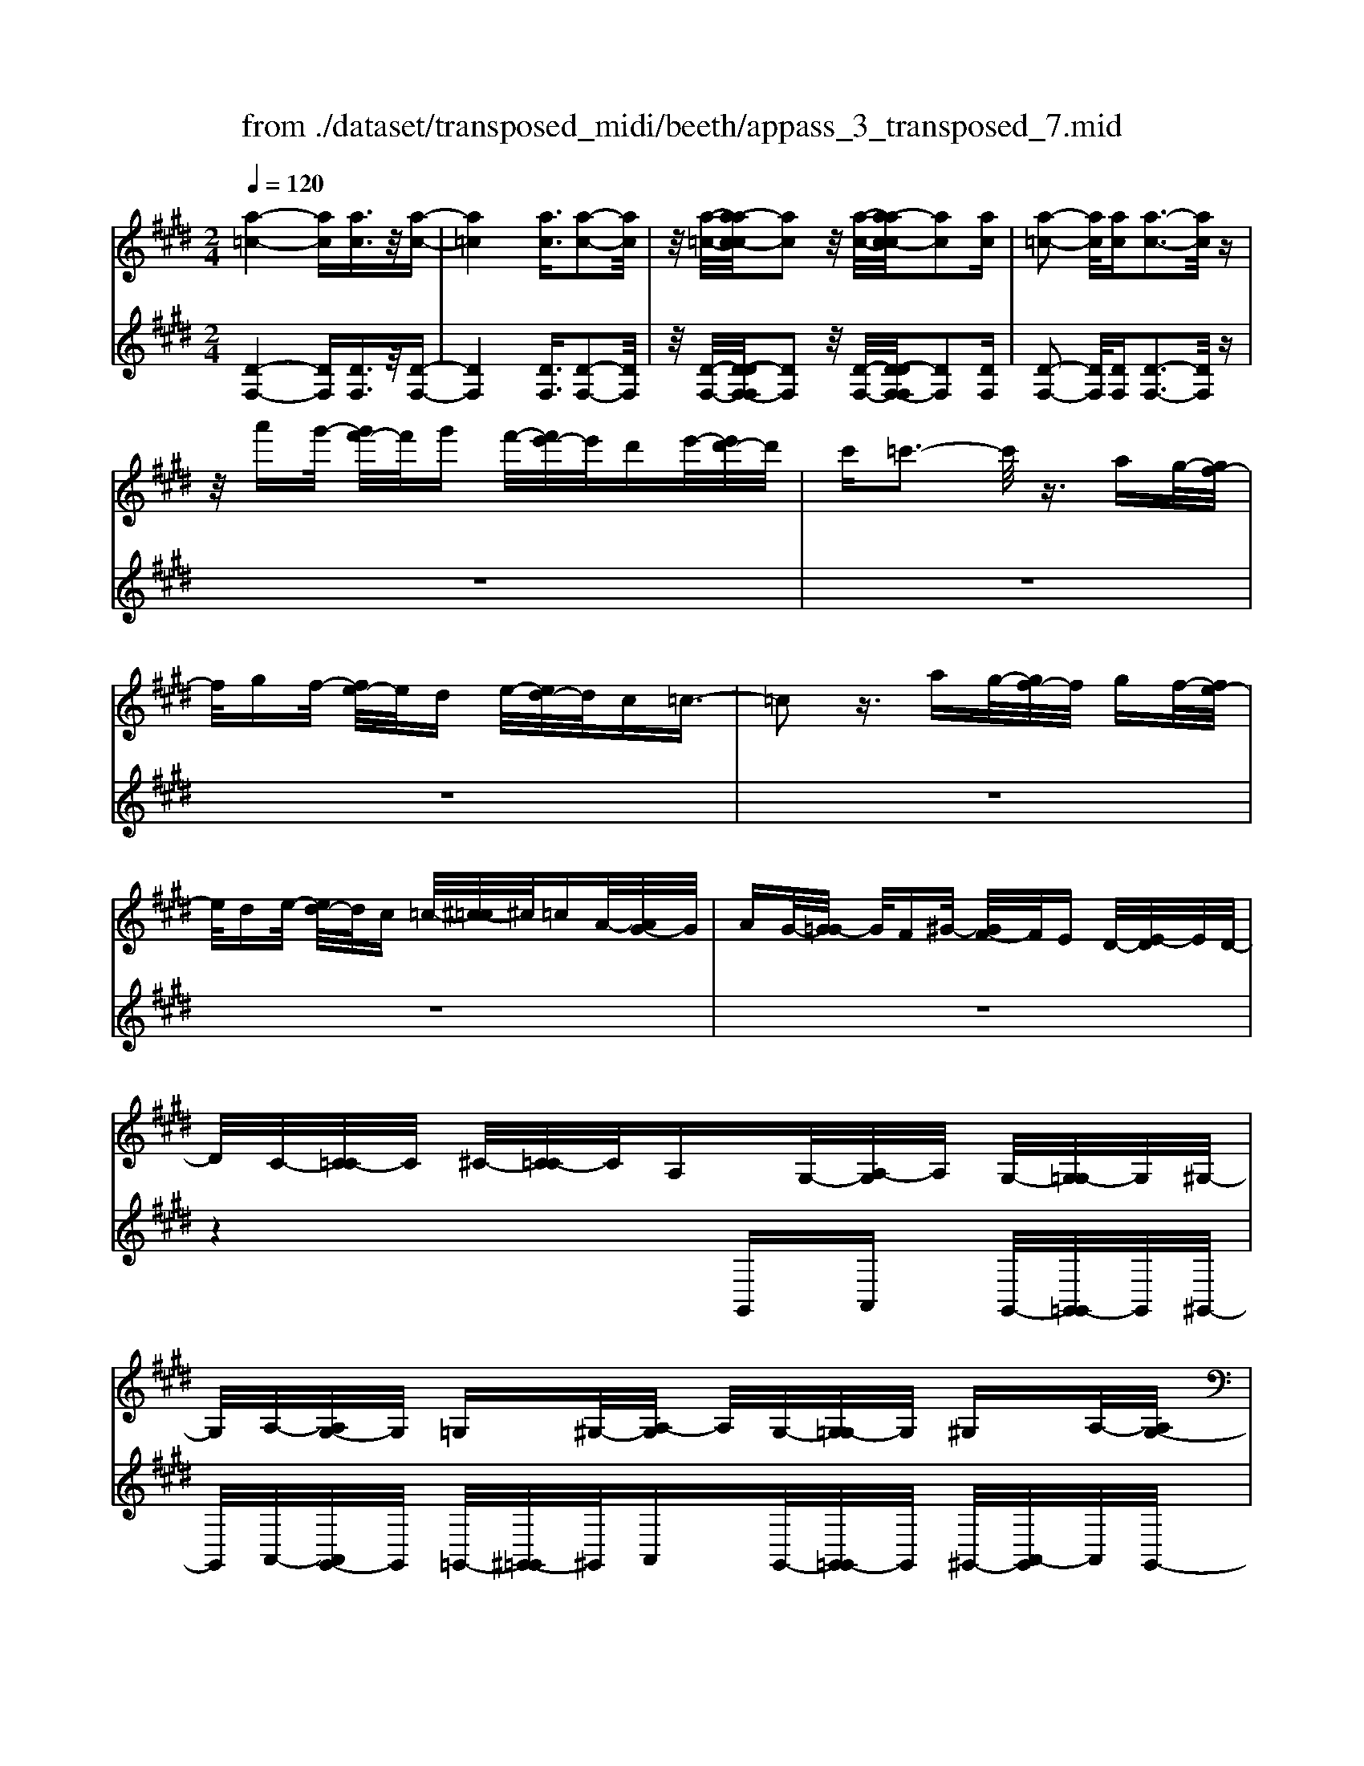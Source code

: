 X: 1
T: from ./dataset/transposed_midi/beeth/appass_3_transposed_7.mid
M: 2/4
L: 1/16
Q:1/4=120
% Last note suggests minor mode tune
K:E % 4 sharps
V:1
%%MIDI program 0
[a-=c-]4 [ac][ac]3/2z/2[a-c-]| \
[a=c]4 [ac]3/2[a-c-]2[ac]/2| \
z/2[a-=c-]/2[a-ac-c]/2[ac]2z/2 [a-c-]/2[a-ac-c]/2[ac]2[ac]| \
[a-=c-]2 [ac]/2[ac][a-c-]3[ac]/2z|
z/2a'g'/2- [g'f'-]/2f'/2g' f'/2-[f'e'-]/2e'/2d'e'/2-[e'd'-]/2d'/2| \
c'=c'3- c'/2z3/2 ag/2-[gf-]/2| \
f/2gf/2- [fe-]/2e/2d e/2-[ed-]/2d/2c=c3/2-| \
=c2 z3/2ag/2-[gf-]/2f/2 gf/2-[fe-]/2|
e/2de/2- [ed-]/2d/2c =c/2-[^c-=c]/2^c/2=cA/2-[AG-]/2G/2| \
AG/2-[G=G-]/2 G/2F^G/2- [GF-]/2F/2E D/2-[E-D]/2E/2D/2-| \
D/2C/2-[C=C-]/2C/2 ^C/2-[C=C-]/2C/2A,G,/2-[A,-G,]/2A,/2 G,/2-[G,=G,-]/2G,/2^G,/2-| \
G,/2A,/2-[A,G,-]/2G,/2 =G,^G,/2-[A,-G,]/2 A,/2G,/2-[G,=G,-]/2G,/2 ^G,A,/2-[A,G,-]/2|
G,/2=G,/2-[^G,-=G,]/2^G,/2 A,G,/2-[G,=G,-]/2 G,/2F,^G,/2- [G,F,-]/2F,/2=F,| \
F,/2-[G,-F,]/2G,/2F,/2- [F,=F,-]/2F,/2^F, G,/2-[G,F,-]/2F,/2=F,^F,/2-[G,-F,]/2G,/2| \
F,=F,/2-[^F,-=F,]/2 ^F,/2G,/2-[G,F,-]/2F,/2 =F,^F,/2-[G,-F,]/2 G,/2F,=F,/2-| \
[F,-=F,]/2^F,/2D, E,/2-[F,-E,]/2F,/2G,F,/2-[F,E,-]/2E,/2 D,z|
G,/2-[C-G,]/2C/2EG/2-[A-G]/2A/2 GF/2-[FE-]/2 E/2FE/2-| \
[ED-]/2D/2C D/2-[E-D]/2E/2Cz/2G, CE/2-[G-E]/2| \
G/2AG/2- [GF-]/2F/2E F/2-[FE-]/2E/2DC/2-[D-C]/2D/2| \
EC z/2A,=D/2- [F-D]/2F/2A B/2-[BA-]/2A/2G/2-|
G/2F/2-[G-F]/2G/2 FE/2-[E=D-]/2 D/2ED/2- [DC-]/2C/2=C| \
C/2-[D-C]/2D/2=C^CD/2- [E-D]/2E/2C D/2-[E-D]/2E/2F/2-| \
F/2D=C/2- [^C-=C]/2^C/2D =C/2-[^C-=C]/2^C/2G,C/2-[E-C]/2E/2| \
GA/2-[AG-]/2 G/2FE/2- [F-E]/2F/2E D/2-[DC-]/2C/2D/2-|
D/2E/2-[EC-]/2C/2 zG, C/2-[E-C]/2E/2GA/2-[AG-]/2G/2| \
FE/2-[F-E]/2 F/2ED/2- [DC-]/2C/2D E/2-[EC-]/2C/2z/2| \
z/2A,/2-[=D-A,]/2D/2 FA/2-[B-A]/2 B/2AG/2- [GF-]/2F/2G| \
F/2-[FE-]/2E/2=DE/2-[ED-]/2D/2 C=C ^C/2-[^D-C]/2D/2=C/2-|
=C/2^C/2-[D-C]/2D/2 EC D/2-[E-D]/2E/2FD/2-[D=C-]/2C/2| \
CD =C/2-[^C-=C]/2^C/2Gc/2-[e-c]/2e/2 gG/2-[c-G]/2| \
c/2ez/2 Gc e/2-[g-e]/2g/2Gc/2-[e-c]/2e/2| \
z=G/2-[^A-G]/2 A/2eg-[g-G-]/2[g-A-G]/2[g-A]/2 [ge]g/2-[g-G-]/2|
[=g-G]/2[g-=c][gd]^g/2-[g-G] [g-c][gd] z/2Gc/2-| \
[d-=c]/2d/2g G/2-[c-G]/2c/2dz/2G cd/2-[g-d]/2| \
g/2G=c/2- [d-c]/2d/2z G/2-[c-G]/2c/2dg-[g-G-]/2| \
[g-=c-G]/2[g-c]/2[gd] g/2-[g-G][g-c][gd]g/2- [g-G][g-^c]|
[ge]z/2c=f/2-[g-f]/2g/2 c'c/2-[f-c]/2 f/2gz/2| \
c=f g/2-[c'-g]/2c'/2cf/2-[g-f]/2g/2 zc/2-[f-c]/2| \
=f/2gc'-[c'-c-]/2[c'-f-c]/2[c'-f]/2 [c'g][f-c-]/2[c'-fc]/2 c'/2[^fc]c'/2-| \
[c'g-c-]/2[gc]/2c' [a-c-]/2[c'-ac]/2c'/2zGc/2- [e-c]/2e/2g-|
[g-G-]/2[g-c-G]/2[g-c]/2[ge]g/2-[g-G] [g-d][g-f-]/2[g-gf]/2 g/2-[g-G][g-=c-]/2| \
[g-d-=c]/2[gd]/2[g-e-^c-G-]3 [gecG]/2z2z/2[e'-c'-]/2[e'-e'c'-c']/2| \
[e'c']3z2z/2[e'c'][e'-c'-]3/2| \
[e'-c'-]4 [e'c'][d'=c']3/2z3/2|
z8| \
z3/2[f'd'][f'-d'-]3[f'd']/2 z2| \
z/2[f'-d'-]/2[f'-f'd'-d']/2[f'd']6z/2| \
[e'c']3/2z6z/2|
z4 z/2[b'g'][b'-g'-]2[b'-g'-]/2| \
[b'g']z2[b'g'] [b'-g'-]4| \
[b'-g'-]4 [b'g']/2[a'f']3/2 [g'e']3/2z/2| \
[f'd']3/2[e'-c'-]3[e'c']/2z2z/2[c''-e'-c'-]/2|
[d''-c''f'-e'd'-c']/2[d''f'd']3z2z/2 [=c''d'c'][^c''e'c']| \
g/2-[c'-g]/2c'/2e'g'/2-[a'-g']/2a'/2 g'f'/2-[f'e'-]/2 e'/2f'e'/2-| \
[e'd'-]/2d'/2c' d'/2-[e'-d']/2e'/2c'zgc'/2-[e'-c']/2e'/2| \
g'a'/2-[a'g'-]/2 g'/2f'e'/2- [f'-e']/2f'/2e' d'/2-[d'c'-]/2c'/2d'/2-|
d'/2e'/2-[e'c'-]/2c'/2 zc' =g'^a'/2-[c''-a']/2 c''/2d''c''/2-| \
[c''b'-]/2b'/2^a' b'/2-[b'a'-]/2a'/2g'=g'/2-[^g'-=g']/2^g'/2 a'=g'| \
zc'/2-[=g'-c']/2 g'/2^a'c''/2- [d''-c'']/2d''/2c'' b'/2-[b'a'-]/2a'/2b'/2-| \
b'/2^a'/2-[a'g'-]/2g'/2 =g'^g'/2-[a'-g']/2 a'/2=g'zd'^g'/2-|
[b'-g']/2b'/2d'' e''/2-[e''d''-]/2d''/2c''b'/2-[c''-b']/2c''/2 b'^a'/2-[a'g'-]/2| \
g'/2^a'b'/2- [b'g'-]/2g'/2z d'g' b'/2-[d''-b']/2d''/2e''/2-| \
e''/2d''/2-[d''c''-]/2c''/2 b'c''/2-[c''b'-]/2 b'/2^a'g'/2- [a'-g']/2a'/2b'| \
g'z/2a'b'a'/2- [b'-a']/2b'/2a' g'/2-[a'-g']/2a'/2z/2|
z/2=g'^g'/2- [g'=g'-]/2g'/2z ^g'^a'/2-[a'g'-]/2 g'/2z=a'/2-| \
[b'-a']/2b'/2a' b'/2-[b'a'-]/2a'/2g'a'z/2 =g'^g'| \
=g'z/2^g'^a'g'z/2=a' b'a'/2-[b'-a']/2| \
b'/2a'g'/2- [^a'-g']/2a'/2z =g'^g'/2-[g'=g'-]/2 g'/2ze'/2-|
e'/2f'/2-[f'e'-]/2e'/2 zd' e'/2-[e'd'-]/2d'/2z=d'/2-[^d'-=d']/2^d'/2| \
=d'z c'/2-[^d'-c']/2d'/2c'z/2b c'b| \
z/2bc'bz/2 ^ab az/2g/2-| \
g/2^agz/2=g ^g=g z/2ee'/2-|
[e'e-]/2e/2e' ee'/2-[e'e-]/2 e/2ze/2- [e'-e]/2e'/2d'| \
c'b/2-[b^a-]/2 a/2gz/2 e'e'' e'e''/2-[e''e'-]/2| \
e'/2e''e'z/2e' e''d''/2-[d''c''-]/2 c''/2b'^a'/2-| \
^a'/2g'z/2 ee'/2-[e'e-]/2 e/2e'e/2- [e'-e]/2e'/2e|
ze'/2-[e'e-]/2 e/2e'z/2 e''e' e''z/2d''/2-| \
d''/2d'd''z/2=d'' d'd'' z/2c''c'/2-| \
[c''-c']/2c''/2z b'[d'-b-]/2[b'-d'b]/2 b'/2zb'[=f'-b-]/2[b'-f'b]/2b'/2| \
z^a'/2-[a'=f'-a-]/2 [f'a]/2a'zg'/2-[g'b-g-]/2[bg]/2 g'z/2=g'/2-|
=g'/2[^ag]g'/2- [^g'-=g'd'-b-^g-]/2[g'd'bg]/2d g/2-[b-g]/2b/2d'e'/2-[e'd'-]/2d'/2| \
c'b/2-[c'-b]/2 c'/2b^a/2- [ag-]/2g/2f ed/2-[dc-]/2| \
c/2B^A/2- [AG-]/2G/2=G2[dAGD]3/2[dcGD]3/2| \
z/2[dc=GD]3/2 [dcGD]3/2z/2 [dcGD]3/2[dB^GD]d'g'/2-|
[b'-g']/2b'/2d'' e''/2-[e''d''-]/2d''/2c''b'/2-[c''-b']/2c''/2 b'^a'/2-[a'g'-]/2| \
g'/2f'e'/2- [e'd'-]/2d'/2c' b^a/2-[ag-]/2 g/2=g3/2-| \
=g/2[d'^agd]3/2 [d'c'gd]3/2z/2 [d'c'gd]3/2[d'c'gd]3/2z/2[d'-c'-g-d-]/2| \
[d'c'=gd][d'b^gd]2z3 z/2[d''b'g'd']3/2|
z/2[d''c''=g'd']3/2 [d''c''g'd']3/2z/2 [d''c''g'd']3/2[d''c''g'd']3/2z/2[d''-b'-^g'-d'-]/2| \
[d''b'g'd']z4[d'bgd]3/2[d'c'=gd]3/2| \
z/2[d'c'=gd]3/2 [d'c'gd]3/2z/2 [d'c'gd]3/2[d'b^gd]3/2z| \
z3[g'd'bg]3/2z/2[g'd'=c'g]3/2[g'd'c'g]3/2|
z/2[g'd'=c'g]3/2 [g'd'c'g]3/2z/2 [g'e'^c'g]3/2z2z/2| \
z3/2[g-e-c-G-]3/2[g-gf-ec=c-G-G]/2[gfcG]3/2[g-f-c-G-]3/2[g-gf-fc-cG-G]/2[g-f-c-G-]| \
[gf=cG]/2[gfcG]2[g=fBG]F/2- [G-F]/2G/2B =df/2-[g-f]/2| \
g/2b=d'/2- [=f'-d']/2f'/2g' b'd''/2-[d''b'-]/2 b'/2g'f'/2-|
[=f'=d'-]/2d'/2b g/2-[gf-]/2f/2dB/2-[BG-]/2G/2 z2| \
z8| \
z8| \
z4 z/2=FGB/2-[=d-B]/2d/2|
e=d/2-[dc-]/2 c/2Bc/2- [cB-]/2B/2A G/2-[A-G]/2A/2B/2-| \
B/2Gz/2 =FG/2-[B-G]/2 B/2=de/2- [ed-]/2d/2c| \
B/2-[c-B]/2c/2BA/2-[AG-]/2G/2 AB/2-[BG-]/2 G/2z=F/2-| \
[G-=F]/2G/2B =d/2-[e-d]/2e/2dcB3/2B|
c/2-[=d-c]/2d/2ed/2-[dc-]/2c/2 B3/2Bcd/2-| \
[e-=d]/2e/2d cB3/2-[d'-d-B]/2[d'd]3/2[c'-c-]3/2| \
[c'c]/2[=f'f]2[^f'f]c/2- [f-c]/2f/2a c'/2-[=d'-c']/2d'/2c'/2-| \
c'/2b/2-[ba-]/2a/2 ba/2-[ag-]/2 g/2fg/2- [a-g]/2a/2f|
z/2cfac'/2- [=d'-c']/2d'/2c' b/2-[ba-]/2a/2b/2-| \
b/2a/2-[ag-]/2g/2 fg/2-[a-g]/2 a/2fz/2 =d=g| \
b/2-[=d'-b]/2d'/2e'd'/2-[d'c'-]/2c'/2 bc'/2-[c'b-]/2 b/2a=g/2-| \
[a-=g]/2a/2b g/2-[gf-]/2f/2^gf/2-[f=f-]/2f/2 ^fg/2-[a-g]/2|
a/2f=f^f/2-[f=f-]/2f/2 df/2-[^f-=f]/2 ^f/2g=f/2-| \
[f-=f]/2^fz/2 f/2-[a-f]/2a/2c'=d'/2-[d'c'-]/2c'/2 ba/2-[b-a]/2| \
b/2ag/2- [f'-gf-]/2[f'-f]/2[f'g-]/2g/2 a/2-[af-]/2f/2=f'3/2z/2^f/2-| \
[a-f]/2a/2[f'-c'] [f'=d'-]/2[d'c'-]/2c'/2ba/2-[b-a]/2b/2 ag/2-[f'-gf-]/2|
[f'-f]/2[f'g-]/2g/2a/2- [af-]/2f/2[=g'g] =d'/2-[g'-d']/2g'/2b'd''/2-[e''-d'']/2e''/2| \
=d''c''/2-[c''b'-]/2 b'/2c''b'/2- [b'a'-]/2a'/2=g' a'/2-[a'g'-]/2g'/2f'/2-| \
f'/2=f'/2-[g'-f']/2g'/2 b'a'/2-[a'g'-]/2 g'/2a'g'/2- [g'^f'-]/2f'/2=f'| \
f'/2-[f'=f'-]/2f'/2=d'c'/2-[c'b-]/2b/2 ag/2-[g^f-]/2 f/2zc'/2-|
c'3c' z/2c'z=d'3/2-| \
=d'3/2-[d'-d']/2 d'/2zd'z/2c'3-| \
c'/2c'zc'z/2 gz az/2b/2-| \
b/2z/2a z[c''-c'-]3 [c''c']/2[c''c']z/2|
[c''c']z [=d''-d'-]3[d''d']/2[d''d']z/2[d''d']| \
z[c''-c'-]3 [c''-c''c'-c']/2[c''c']/2z [c''c']z/2[g'-g-]/2| \
[g'g]/2z[a'a]z/2[b'b] z[a'a] z/2g3/2-| \
g2 gz/2gz=g2-g/2-|
=gg z/2gz^g3-[g-g]/2| \
g/2zgz/2d ze z/2fz/2| \
z/2ez/2 [g'-g-]3[g'g]/2[g'g]z/2[g'g]| \
z[=g'-g-]3 [g'g]/2[g'g]z/2 [g'g]z|
[g'-g-]3[g'-g'g-g]/2[g'g]/2 z[g'g] z/2[d'd]z/2| \
z/2[e'e]z/2 [f'f]z [e'e]G c/2-[e-c]/2e/2g/2-| \
g/2a/2-[ag-]/2g/2 fe/2-[f-e]/2 f/2ed/2- [dc-]/2c/2d| \
e/2-[ec-]/2c/2=dAd/2- [f-d]/2f/2a b/2-[ba-]/2a/2g/2-|
g/2f/2-[g-f]/2g/2 fe/2-[e=d-]/2 d/2ef/2- [fd-]/2d/2=f| \
B=f/2-[g-f]/2 g/2bc'/2- [c'b-]/2b/2a g/2-[a-g]/2a/2g/2-| \
g/2f/2-[f=f-]/2f/2 ^fg/2-[g=f-]/2 f/2^fcf/2-[a-f]/2a/2| \
c'=d'/2-[d'c'-]/2 c'/2ba/2- [ag-]/2g/2f e/2-[ed-]/2d/2c/2-|
c/2B/2-[BA-]/2A/2 GF/2-[FE-]/2 E/2=DC/2- [CB,-]/2B,/2A,| \
G,/2-[G,F,-]/2F,/2G,A,/2-[A,F,-]/2F,/2 F,2 [E-C-^A,-=G,-]2| \
[EC^A,=G,]/2[D=C^G,][GG,]z/2[GG,] z[GG,] z/2[GG,]z/2| \
z/2[GG,]z/2 [GG,]z/2[GG,]z[GG,]z/2[gG]|
z[gG] z/2[gG]z/2 [gG]z [gG]z/2[g-G-]/2| \
[gG]/2z[gG]z/2[gG] z/2[g'g]z[g'g]z/2| \
[g'g]z [g'g]z/2[g'g]z/2[g'g] z[g'g]| \
z/2[g'g]z[g''g']z[g''g']z/2 [g''g']z|
[g''g']z/2[g''g']z[g''g']z[g''g']z[g''-g'-]/2| \
[g''g']/2z6z3/2| \
z/2A/2-[=d-A]/2d/2 fa z3z/2a/2-| \
[=d'-a]/2d'/2f' a'3/2z4z/2|
z6 z3/2=c/2-| \
=c/2z3z/2 cd/2-[f-d]/2 f/2c'z/2| \
z3=c' d'/2-[f'-d']/2f'/2c''3/2z| \
z8|
z4 zA =cd-| \
d/2z6z3/2| \
zF A=c/2-[d-c]/2 d/2f3/2 z2| \
z6 zA/2-[=c-A]/2|
=c/2dfa3/2 z4| \
z4 z/2=cdf/2-[a-f]/2a/2| \
=c'3/2z6z/2| \
z4 z3/2A3/2z/2=c/2-|
=cd3/2z/2f3/2a3/2 z/2c'3/2| \
d'3/2f'3/2z/2a'3/2=c''3/2z/2d''-| \
d''/2f''3/2 z/2d''3/2 =c''3/2z/2 a'3/2f'/2-| \
f'd'3/2z/2=c'3/2a3/2 z/2f3/2|
d3/2z/2 =c3/2A3/2z3| \
z8| \
z8| \
z8|
z8| \
z8| \
z8| \
z8|
z4 z/2[=c-G-F-D-]3[c-G-F-D-]/2| \
[=cGFD]3/2z2[c'-g-f-d-]4[c'-g-f-d-]/2| \
[=c'gfd]/2z2[c''-g'-f'-d'-]4[c''g'f'd']z/2| \
z8|
zG, C/2-[E-C]/2E/2GA/2-[AG-]/2G/2 FE/2-[F-E]/2| \
F/2ED/2- [DC-]/2C/2D E/2-[EC-]/2C/2zG,/2-[C-G,]/2C/2| \
EG/2-[A-G]/2 A/2GF/2- [FE-]/2E/2F E/2-[ED-]/2D/2C/2-| \
C/2D/2-[E-D]/2E/2 Cz/2A,=DF/2- [A-F]/2A/2B|
A/2-[AG-]/2G/2FG/2-[GF-]/2F/2 E=D/2-[E-D]/2 E/2DC/2-| \
[C=C-]/2C/2^C D=C/2-[^C-=C]/2 ^C/2DE/2- [EC-]/2C/2D| \
EF/2-[FD-]/2 D/2=C^C/2- [D-C]/2D/2=C ^C2-| \
C3/2z3/2=c z^c z/2dz/2|
ez cz4z| \
z/2[=c'c]z[^c'c]z/2 [d'd]z/2[e'e]z[c'-c-]/2| \
[c'c]/2z4z3/2 [c'c]2| \
[=d'-d-]3/2[f'-d'f-d]/2 [f'f]3/2[a'a]z[a'a]z/2[a'-a-]|
[a'-a-]2 [a'a]/2[g'-g-]4[g'-g-]3/2| \
[g'g]3/2[=c'-c-]3[c'c]/2[^c'c] G/2-[c-G]/2c/2e/2-| \
e/2g/2-[gG-]/2G/2 ce z/2Gc/2- [e-c]/2e/2g| \
G/2-[c-G]/2c/2ez/2=G ^Ae g/2-[g-G][g-A-]/2|
[=g-^A]/2[g-e-]/2[g-ge]/2g/2- [g-G][g-=c] [gd-]/2[^g-d]/2g/2-[g-G][g-c-]/2[g-d-c]/2[gd]/2| \
zG/2-[=c-G]/2 c/2dg/2- [gG-]/2G/2c dz/2G/2-| \
G/2=c/2-[d-c]/2d/2 gG/2-[c-G]/2 c/2dz/2 Gc| \
dg/2-[g-G][g-=c][g-d-]/2 [g-gd]/2g/2-[g-G] [g-c-]/2[g-d-c]/2[gd]/2g/2-|
g/2-[g-G][g-c-]/2 [g-e-c]/2[ge]/2z c/2-[=f-c]/2f/2gc'/2-[c'c-]/2c/2| \
=fg z/2cf/2- [g-f]/2g/2c' c/2-[f-c]/2f/2g/2-| \
g/2z/2c =fg/2-[c'-g]/2 c'/2-[c'-c][c'-f][c'g-]/2[gf-c-]/2[fc]/2| \
c'[f-c-]/2[c'-fc]/2 c'/2[gc]c'/2- [c'a-c-]/2[ac]/2c' z/2Gc/2-|
c/2e/2-[g-e]/2g/2- [g-G][g-c-]/2[g-e-c]/2 [ge]/2g-[g-G-]/2 [g-d-G]/2[g-d]/2[gf]| \
g/2-[g-G][g-=c][g-d-]/2[g-ge-d^c-G-]/2[gecG]3z3/2| \
z[e'c'] [e'-c'-]3[e'c']/2z2[e'-c'-]/2| \
[e'c']/2[e'-c'-]6[e'c']/2[d'-=c'-]|
[d'=c']/2z6z3/2| \
z3z/2[f'd'][f'-d'-]3[f'd']/2| \
z2 z/2[f'd'][f'-d'-]4[f'-d'-]/2| \
[f'd']2 [e'c']3/2z4z/2|
z6 z/2[b'g'][b'-g'-]/2| \
[b'g']3z2[b'g'] [b'-g'-]2| \
[b'-g'-]6 [b'g']/2[a'f']3/2| \
[g'e']3/2z/2 [f'd']3/2[e'-c'-]3[e'c']/2z|
z3/2[c''-e'-c'-]/2 [d''-c''f'-e'd'-c']/2[d''f'd']3z2z/2| \
[=c''d'c'][^c''e'c'] g/2-[c'-g]/2c'/2e'g'/2-[a'-g']/2a'/2 g'f'/2-[f'e'-]/2| \
e'/2f'e'/2- [e'd'-]/2d'/2c' d'/2-[e'-d']/2e'/2c'zg/2-| \
g/2c'/2-[e'-c']/2e'/2 g'a'/2-[a'g'-]/2 g'/2f'e'/2- [f'-e']/2f'/2e'|
d'/2-[d'c'-]/2c'/2d'e'/2-[e'c'-]/2c'/2 z=d' g'b'/2-[d''-b']/2| \
=d''/2e''d''/2- [d''c''-]/2c''/2b' c''/2-[c''b'-]/2b'/2a'g'/2-[a'-g']/2a'/2| \
b'g' z=d'/2-[g'-d']/2 g'/2b'd''/2- [e''-d'']/2e''/2d''| \
c''/2-[c''b'-]/2b'/2c''b'/2-[b'a'-]/2a'/2 g'f'/2-[f'e'-]/2 e'/2=d'c'/2-|
c'/2e'a'/2- [c''-a']/2c''/2e'' f''/2-[f''e''-]/2e''/2=d''c''/2-[d''-c'']/2d''/2| \
c''b'/2-[b'a'-]/2 a'/2b'c''/2- [c''a'-]/2a'/2z e'a'| \
c''/2-[e''-c'']/2e''/2f''e''/2-[e''=d''-]/2d''/2 c''d''/2-[e''-d'']/2 e''/2d''c''/2-| \
[=d''-c'']/2d''/2e'' c''z/2d''e''d''/2- [e''-d'']/2e''/2d''|
c''/2-[=d''-c'']/2d''/2z=c''^c''/2- [c''=c''-]/2c''/2z ^c''^d''/2-[d''c''-]/2| \
c''/2z=d''/2- [e''-d'']/2e''/2d'' e''/2-[e''d''-]/2d''/2c''d''z/2| \
=c''^c'' =c''z/2^c''d''c''z/2=d''| \
e''=d''/2-[e''-d'']/2 e''/2d''c''/2- [^d''-c'']/2d''/2z =c''^c''/2-[c''=c''-]/2|
=c''/2za'b'/2-[b'a'-]/2a'/2 zg' a'/2-[a'g'-]/2g'/2z/2| \
z/2=g'/2-[^g'-=g']/2^g'/2 =g'z f'/2-[^g'-f']/2g'/2f'z/2e'| \
f'e' z/2e'f'e'z/2 d'e'| \
d'z/2c'd'c'z/2=c' ^c'=c'|
z/2Aa/2- [aA-]/2A/2a Aa/2-[aA-]/2 A/2zA/2-| \
[a-A]/2a/2g fe/2-[ed-]/2 d/2cz/2 aa'| \
aa'/2-[a'a-]/2 a/2a'az/2a a'g'/2-[g'f'-]/2| \
f'/2e'd'c'z/2 Aa/2-[aA-]/2 A/2aA/2-|
[a-A]/2a/2A za/2-[aA-]/2 A/2az/2 a'a| \
a'z/2g'gg'z/2=g' gg'| \
z/2f'f/2- [f'-f]/2f'/2z e'[g-e-]/2[e'-ge]/2 e'/2ze'/2-| \
e'/2[^a-e-]/2[e'-ae]/2e'/2 zd'/2-[d'a-d-]/2 [ad]/2d'zc'/2-[c'e-c-]/2[ec]/2|
c'z/2=c'[dc]c'/2- [^c'-=c'e-^c-]/2[c'ec]/2G c/2-[e-c]/2e/2g/2-| \
g/2ag/2- [gf-]/2f/2e f/2-[fe-]/2e/2dc/2-[cB-]/2B/2| \
AG/2-[GF-]/2 F/2E=DC/2-[C=C-]/2C3/2[G-D-C-G,-]| \
[G=D=CG,]/2[GFCG,]3/2 z/2[GFCG,]3/2 [GFCG,]3/2z/2 [GFCG,]3/2[G-E-^C-G,-]/2|
[GECG,]/2gc'/2- [e'-c']/2e'/2g' a'/2-[a'g'-]/2g'/2f'e'/2-[f'-e']/2f'/2| \
e'd'/2-[d'c'-]/2 c'/2bag/2-[gf-]/2f/2 ed/2-[dc-]/2| \
c/2=c3/2 z/2[gdcG]3/2 [gfcG]3/2z/2 [gfcG]3/2[g-f-c-G-]/2| \
[gf=cG]z/2[gfcG]3/2[ge^cG]2z3|
z/2[g'e'c'g]3/2 z/2[g'f'=c'g]3/2 [g'f'c'g]3/2z/2 [g'f'c'g]3/2[g'-f'-c'-g-]/2| \
[g'f'=c'g]z/2[g'e'^c'g]3/2z4[g-e-c-G-]| \
[gecG]/2[gf=cG]3/2 z/2[gfcG]3/2 [gfcG]3/2z/2 [gfcG]3/2[g-e-^c-G-]/2| \
[gecG]z/2[g'e'c'g]3/2[g'e'c'g]3/2z/2[g'e'c'g]3/2[g'f'=c'g]3/2|
z/2[g'f'=c'g]3/2 [g'f'c'g]3/2z/2 [g'f'c'g]3/2z/2 [g'=f'bg]F/2-[G-F]/2| \
G/2B=d/2- [=f-d]/2f/2g bd'/2-[f'-d']/2 f'/2g'b'/2-| \
[=d''-b']/2d''/2b' g'/2-[g'=f'-]/2f'/2d'bg/2- [gf-]/2f/2d| \
B/2-[BG-]/2G/2z6z/2|
z8| \
z8| \
=FG B/2-[=d-B]/2d/2ed/2-[dc-]/2c/2 Bc/2-[cB-]/2| \
B/2AG/2- [A-G]/2A/2B Gz/2=FG/2-[B-G]/2B/2|
=de/2-[ed-]/2 d/2cB/2- [c-B]/2c/2B A/2-[AG-]/2G/2A/2-| \
A/2B/2-[BG-]/2G/2 z=F/2-[G-F]/2 G/2B=d/2- [e-d]/2e/2d| \
cB3/2Bc/2- [=d-c]/2d/2e d/2-[dc-]/2c/2B/2-| \
BB c=d/2-[e-d]/2 e/2dcB3/2-|
[=d'-d-B]/2[d'd]3/2 [c'c]2 [=f'f]2 [^f'f]c/2-[f-c]/2| \
f/2ac'/2- [=d'-c']/2d'/2c' b/2-[ba-]/2a/2ba/2-[ag-]/2g/2| \
fg/2-[a-g]/2 a/2fz/2 cf a/2-[c'-a]/2c'/2=d'/2-| \
=d'/2c'/2-[c'b-]/2b/2 ab/2-[ba-]/2 a/2gf/2- [g-f]/2g/2a|
fz/2=d=g/2-[b-g]/2b/2 d'e'/2-[e'd'-]/2 d'/2c'b/2-| \
[c'-b]/2c'/2b a/2-[a=g-]/2g/2ab/2-[bg-]/2g/2 f^g/2-[gf-]/2| \
f/2=f^f/2- [g-f]/2g/2a f/2-[f=f-]/2f/2^f=f/2-[fd-]/2d/2| \
=f^f/2-[g-f]/2 g/2=f^f3/2f a/2-[c'-a]/2c'/2=d'/2-|
=d'/2c'/2-[c'b-]/2b/2 ab/2-[ba-]/2 a/2g[f'-f-]/2 [f'-g-f]/2[f'g]/2a| \
f=f'3/2^fa/2- [f'-c'-a]/2[f'-c']/2[f'=d'-]/2d'/2 c'/2-[c'b-]/2b/2a/2-| \
a/2b/2-[ba-]/2a/2 g[f'-f-]/2[f'-g-f]/2 [f'g]/2af[=g'-g-]/2[g'=d'-g]/2d'/2| \
=g'b'/2-[=d''-b']/2 d''/2e''d''/2- [d''c''-]/2c''/2b' c''/2-[c''b'-]/2b'/2a'/2-|
[a'=g'-]/2g'/2a' g'/2-[g'f'-]/2f'/2=f'^g'/2-[b'-g']/2b'/2 a'g'/2-[a'-g']/2| \
a'/2g'f'/2- [f'=f'-]/2f'/2^f' =f'/2-[f'=d'-]/2d'/2c'b/2-[ba-]/2a/2| \
gf z/2c'3-c'/2 c'z| \
c'z/2=d'3-d'/2d' z/2d'z/2|
z/2c'3-c'/2 c'z/2c'zg/2-| \
g/2z/2a z/2bzaz/2 [c''-c'-]2| \
[c''c']3/2[c''c']z/2[c''c'] z[=d''-d'-]3| \
[=d''d']/2[d''d']z/2 [d''d']z [c''-c'-]3[c''-c''c'-c']/2[c''c']/2|
z[c''c'] z/2[g'g]z[a'a]z/2 [b'b]z| \
[a'a]z/2g3-g/2g z/2gz/2| \
z/2=g3-g/2 gz/2gz^g/2-| \
g2- g/2-[g-g]/2g/2zgz/2 dz|
ez/2fzez/2[g'-g-]3| \
[g'g]/2[g'g]z/2 [g'g]z [=g'-g-]3[g'g]/2[g'-g-]/2| \
[=g'g]/2z/2[g'g] z[^g'-g-]3 [g'-g'g-g]/2[g'g]/2z| \
[g'g]z/2[d'd]z[e'e]z/2[f'f] z/2[e'e]z/2|
G/2-[c-G]/2c/2eg/2-[a-g]/2a/2 gf/2-[fe-]/2 e/2fe/2-| \
[ed-]/2d/2c d/2-[e-d]/2e/2c=dA/2- [d-A]/2d/2f| \
a/2-[b-a]/2b/2ag/2-[gf-]/2f/2 gf/2-[fe-]/2 e/2=de/2-| \
[f-e]/2f/2=d =f/2-[fB-]/2B/2fgb/2- [c'-b]/2c'/2b|
a/2-[ag-]/2g/2ag/2-[gf-]/2f/2 =f^f/2-[g-f]/2 g/2=f^f/2-| \
[fc-]/2c/2f ac'/2-[=d'-c']/2 d'/2c'b/2- [ba-]/2a/2g| \
f/2-[fe-]/2e/2=dc/2-[cB-]/2B/2 AG/2-[GF-]/2 F/2ED/2-| \
[=DC-]/2C/2B, A,/2-[A,G,-]/2G,/2F,G,/2-[A,-G,]/2A,/2 F,F,-|
F,[E-C-^A,-=G,-]2[ECA,G,]/2[D=C^G,][GG,]z/2 [GG,]z| \
[GG,]z/2[GG,]z/2[GG,] z[GG,] z/2[GG,]z/2| \
z/2[GG,]z/2 [gG]z/2[gG]z[gG]z/2[gG]| \
z/2[gG]z[gG]z/2 [gG]z/2[gG]z[g'-g-]/2|
[g'g]/2z/2[g'g] z/2[g'g]z[g'g]z/2 [g'g]z| \
[g'g]z/2[g'g]z[g'g]z/2[g''g'] z[g''g']| \
z[g''g'] z/2[g''g']z[g''g']z[g''g']z/2| \
[g''g']z3/2[g''g']z4z/2|
z3A =df az| \
z2 a=d' f'a'3/2z3/2| \
z8| \
z2 z/2=cz3z/2c/2-[d-c]/2|
d/2f=c'z3c'd'f'/2-| \
f'/2=c''3/2 z6| \
z8| \
A/2-[=c-A]/2c/2d3/2z4z|
z4 F/2-[A-F]/2A/2=cdf/2-| \
fz6z| \
z3/2A=cd/2- [f-d]/2f/2a3/2z3/2| \
z6 z3/2=c/2-|
[d-=c]/2d/2f ac'3/2z3z/2| \
z8| \
z/2A3/2 =c3/2z/2 d3/2f3/2z/2a/2-| \
a=c'3/2z/2d'3/2f'3/2 a'3/2z/2|
=c''3/2d''3/2z/2f''3/2d''3/2z/2c''-| \
=c''/2a'3/2 z/2f'3/2 d'3/2c'3/2z/2a/2-| \
af3/2z/2d3/2=c3/2 z/2A3/2| \
z8|
z8| \
z8| \
z8| \
z8|
z8| \
z8| \
z6 z3/2[=c-G-F-D-]/2| \
[=c-G-F-D-]4 [cGFD]/2z2[c'-g-f-d-]3/2|
[=c'-g-f-d-]3[c'gfd]/2z2[c''-g'-f'-d'-]2[c''-g'-f'-d'-]/2| \
[=c''-g'-f'-d'-]2 [c''g'f'd']/2z4z3/2| \
z4 G,C/2-[E-C]/2 E/2GA/2-| \
[AG-]/2G/2F E/2-[F-E]/2F/2ED/2-[DC-]/2C/2 DE/2-[EC-]/2|
C/2zG,/2- [C-G,]/2C/2E G/2-[A-G]/2A/2GF/2-[FE-]/2E/2| \
FE/2-[ED-]/2 D/2CD/2- [E-D]/2E/2C z/2A,=D/2-| \
=D/2F/2-[A-F]/2A/2 BA/2-[AG-]/2 G/2FG/2- [GF-]/2F/2E| \
=D/2-[E-D]/2E/2DC/2-[C=C-]/2C/2 ^C^D =C/2-[^C-=C]/2^C/2D/2-|
D/2E/2-[EC-]/2C/2 DE F/2-[FD-]/2D/2=C^C/2-[D-C]/2D/2| \
=C^C3- C/2z3/2 =cz| \
cz/2dz/2e zc z2| \
z3z/2[=c'c]z/2[^c'c] z[d'd]|
z/2[e'e]z[c'c]z4z/2| \
z[c'c]2[=d'-d-]3/2[f'-d'f-d]/2[f'f]3/2[a'a]z/2| \
[a'a]z [a'-a-]3[a'a]/2[g'-g-]2[g'-g-]/2| \
[g'-g-]4 [g'g]/2[=c'-c-]3[c'c]/2|
[c'c]G/2-[c-G]/2 c/2eg/2- [gG-]/2G/2c ez/2G/2-| \
G/2c/2-[e-c]/2e/2 gG/2-[c-G]/2 c/2ez/2 =G^A| \
e/2-[=g-e]/2g/2-[g-G][g-^A][ge-]/2 [g-e]/2g/2-[g-G] [g-=c-]/2[g-d-c]/2[gd]/2^g/2-| \
g/2-[g-G-]/2[g-=c-G]/2[g-c]/2 [gd]z/2Gcd/2- [g-d]/2g/2G|
=c/2-[d-c]/2d/2zG/2-[c-G]/2c/2 dg/2-[gG-]/2 G/2cd/2-| \
d/2z/2G =c/2-[d-c]/2d/2g-[g-G][g-c-]/2 [g-d-c]/2[gd]/2g-| \
[g-G-]/2[g-=c-G]/2[g-c]/2[gd]g/2-[g-G] [g-^c][ge] z/2c=f/2-| \
[g-=f]/2g/2c' c/2-[f-c]/2f/2gz/2c fg/2-[c'-g]/2|
c'/2c=f/2- [g-f]/2g/2z c/2-[f-c]/2f/2gc'-[c'-c-]/2| \
[c'-=f-c]/2[c'-f]/2[c'g] [f-c-]/2[c'-fc]/2c'/2[^fc]c'/2-[c'g-c-]/2[gc]/2 c'[a-c-]/2[c'-ac]/2| \
c'/2zGc/2-[e-c]/2e/2 g-[g-G-]/2[g-c-G]/2 [g-c]/2[ge]g/2-| \
[g-G][g-d] [g-f-]/2[g-gf]/2g/2-[g-G][g-=c-]/2[g-d-c]/2[gd]/2 [g-e-^c-G-]2|
[gecG]3/2z2z/2 [e'-c'-]/2[e'-e'c'-c']/2[e'c']3| \
z2 z/2[e'c'][e'-c'-]4[e'-c'-]/2| \
[e'c']2 [d'=c']3/2z4z/2| \
z6 z/2[f'd'][f'-d'-]/2|
[f'd']3z2z/2[f'-d'-]/2 [f'-f'd'-d']/2[f'-d'-]3/2| \
[f'-d'-]4 [f'd']/2z/2[e'c']3/2z3/2| \
z8| \
z[b'g'] [b'-g'-]3[b'g']/2z2z/2|
[b'g'][b'-g'-]6[b'-g'-]| \
[b'-g'-][b'a'-g'f'-]/2[a'f']z/2[g'e']3/2[f'd']3/2 [e'-c'-]2| \
[e'c']3/2z2z/2 [c''e'c'][d''-f'-d'-]3| \
[d''f'd']/2z2[=c''d'c'][^c''e'c']g/2-[c'-g]/2c'/2 e'g'/2-[a'-g']/2|
a'/2g'f'/2- [f'e'-]/2e'/2f' e'/2-[e'd'-]/2d'/2c'd'/2-[e'-d']/2e'/2| \
c'z gc'/2-[e'-c']/2 e'/2g'a'/2- [a'g'-]/2g'/2f'| \
e'/2-[f'-e']/2f'/2e'd'/2-[d'c'-]/2c'/2 d'e'/2-[e'c'-]/2 c'/2z=d'/2-| \
=d'/2g'b'/2- [d''-b']/2d''/2e'' d''/2-[d''c''-]/2c''/2b'c''/2-[c''b'-]/2b'/2|
a'/2-[a'g'-]/2g'/2a'b'/2-[b'g'-]/2g'/2 z=d' g'/2-[b'-g']/2b'/2d''/2-| \
=d''/2e''/2-[e''d''-]/2d''/2 c''b'/2-[c''-b']/2 c''/2b'/2-[b'a'-]/2a'/2 g'f'/2-[f'e'-]/2| \
e'/2=d'c'/2- [e'-c']/2e'/2a' c''/2-[e''-c'']/2e''/2f''e''/2-[e''d''-]/2d''/2| \
c''=d''/2-[d''c''-]/2 c''/2b'/2-[b'a'-]/2a'/2 b'c''/2-[c''a'-]/2 a'/2ze'/2-|
e'/2a'/2-[c''-a']/2c''/2 e''f''/2-[f''e''-]/2 e''/2=d''c''/2- [d''-c'']/2d''/2e''/2-[e''d''-]/2| \
=d''/2c''d''/2- [e''-d'']/2e''/2c'' z/2d''e''d''/2-[e''-d'']/2e''/2| \
=d''c''/2-[d''-c'']/2 d''/2z=c''^c''/2-[c''=c''-]/2c''/2 z^c''| \
d''/2-[d''c''-]/2c''/2z=d''e''/2- [e''d''-]/2d''/2e'' d''/2-[d''c''-]/2c''/2d''/2-|
=d''/2z/2=c'' ^c''=c'' z/2^c''^d''c''z/2| \
=d''e'' d''/2-[e''-d'']/2e''/2d''c''/2-[^d''-c'']/2d''/2 z=c''| \
c''/2-[c''=c''-]/2c''/2za'b'/2- [b'a'-]/2a'/2z g'a'/2-[a'g'-]/2| \
g'/2z=g'/2- [^g'-=g']/2^g'/2=g' zf'/2-[^g'-f']/2 g'/2f'z/2|
e'f' e'z/2e'f'e'z/2d'| \
e'd' z/2c'd'c'z/2 =c'^c'| \
=c'z/2Aa/2-[aA-]/2A/2 aA/2-[a-A]/2 a/2Az/2| \
z/2A/2-[a-A]/2a/2 gf/2-[fe-]/2 e/2dcz/2a|
a'a/2-[a'-a]/2 a'/2aa'/2- [a'a-]/2a/2z aa'/2-[a'g'-]/2| \
g'/2f'e'd'/2-[d'c'-]/2c'/2 zA/2-[a-A]/2 a/2Aa/2-| \
[aA-]/2A/2a Az/2aAaz/2a'| \
aa' z/2g'g/2- [g'-g]/2g'/2z =g'/2-[g'g-]/2g/2g'/2-|
=g'/2z/2f' ff' z/2e'[^ge]e'z/2| \
e'[^a-e-]/2[e'-ae]/2 e'/2zd'[a-d-]/2[d'-ad]/2d'/2 zc'| \
[e-c-]/2[c'-ec]/2c'/2z=c'[d-c-]/2 [c'-dc]/2c'/2[^c'ec] G/2-[c-G]/2c/2e/2-| \
e/2g/2-[a-g]/2a/2 gf/2-[fe-]/2 e/2fe/2- [ed-]/2d/2c|
B/2-[BA-]/2A/2GF/2-[FE-]/2E/2 =DC/2-[C=C-]/2 Cz/2[G-D-C-G,-]/2| \
[G=D=CG,]z/2[GFCG,]3/2[GFCG,]3/2z/2[GFCG,]3/2[GFCG,]3/2| \
z/2[G-E-C-G,-]/2[g-GECG,]/2g/2 c'e'/2-[g'-e']/2 g'/2a'g'/2- [g'f'-]/2f'/2e'| \
f'/2-[f'e'-]/2e'/2d'c'/2-[c'b-]/2b/2 ag/2-[gf-]/2 f/2ed/2-|
[dc-]/2c/2=c2[gdcG]3/2[gfcG]3/2 z/2[gfcG]3/2| \
[gf=cG]3/2z/2 [gfcG]3/2[ge^cG]2z2z/2| \
z[g'e'c'g]3/2[g'f'=c'g]3/2 z/2[g'f'c'g]3/2 z/2[g'f'c'g]3/2| \
[g'f'=c'g]3/2z/2 [g'e'^c'g]3/2z3z/2[g-e-c-G-]|
[gecG]/2z/2[gf=cG]3/2z/2[gfcG]3/2[gfcG]3/2 z/2[gfcG]3/2| \
[gecG]d ef/2-[g-f]/2 g/2^a=c'^c'/2-[d'-c']/2d'/2| \
c'=c'/2-[c'a-]/2 a/2gfe/2-[ed-]/2d/2 ^cd| \
ef/2-[g-f]/2 g/2^a=c'/2- [^c'-=c']/2^c'/2d' c'=c'/2-[c'=a-]/2|
a/2gf/2- [fe-]/2e/2d cd/2-[e-d]/2 e/2fg/2-| \
[^a-g]/2a/2=c' ^c'd'/2-[d'=d'-]/2 d'/2^d'=d'/2- [^d'-=d']/2^d'/2=d'| \
d'/2-[d'=d'-]/2d'/2^d'=d'/2-[^d'-=d']/2^d'/2 =d'^d'/2-[d'=d'-]/2 d'/2^d'=d'/2-| \
[d'-=d']/2^d'/2c' =c'/2-[c'a-]/2a/2gf/2-[fe-]/2e/2 d[^c-G-E-]|
[c-G-E-]4 [cGE]/2[e-G-E-]3[e-G-E-]/2| \
[eGE]2 [dFD]/2z/2[=cFD]/2z/2 [GFD]/2z[cFD]/2 z/2[^cGE]/2z| \
[GE]/2z/2[cGE]/2z/2 [eGE]/2z[dFD]/2 z/2[=cFD]/2z/2[GFD]/2 z[cFD]/2z/2| \
[cGE]/2z/2[GE]/2z[cGE]/2z/2[eGE]/2 z[dGD]/2z/2 [BGD]/2z/2[^A=GD]/2z/2|
z/2[d=GD]/2z/2^G2-G/2 z3/2G/2 ^A/2[c-=cG-E-]/2[^c-G-E-]| \
[cGE]4 [e-G-E-]4| \
[eGE][dFD]/2z[=cFD]/2z/2[GFD]/2 z/2[cFD]/2z [^cGE]/2z/2[GE]/2z/2| \
z/2[cGE]/2z/2[eGE]/2 z/2[dFD]/2z [=cFD]/2z/2[GFD]/2z/2 [cFD]/2z[^cGE]/2|
z/2[GE]/2z/2[cGE]/2 z[eGE]/2z/2 [dGD]/2z[BGD]/2 z/2[^A=GD]/2z/2[dGD]/2| \
zG2-G/2zB/2c/2d/2 [e-B-G-]2| \
[e-B-G-]3[eBG]/2[g-B-G-]4[g-B-G-]/2| \
[gBG]/2[fAF]/2z/2[dAF]/2 z[BAF]/2z/2 [dAF]/2z/2[eBG]/2z[BG]/2z/2[eBG]/2|
z/2[gBG]/2z [fAF]/2z/2[dAF]/2z/2 [BAF]/2z[dAF]/2 z/2[eBG]/2z/2[BG]/2| \
z[eBG]/2z/2 [gBG]/2z/2[=fBG]/2z[cBG]/2z/2[fBG]/2 z/2[gBG]/2z| \
[fcA]/2z/2[cA]/2z[fcA]/2z/2[acA]/2 z/2[gcG]/2z [ecG]/2z/2[d=cG]/2z/2| \
[g=cG]/2z^c2-c/2 zB/2c/2 d/2[e-B-G-]3/2|
[e-B-G-]3[eBG]/2[g-B-G-]4[g-B-G-]/2| \
[gBG]/2[fAF]/2z [dAF]/2z/2[BAF]/2z/2 [dAF]/2z[eBG]/2 z/2[BG]/2z/2[eBG]/2| \
z[gBG]/2z/2 [fAF]/2z/2[dAF]/2z[BAF]/2z/2[dAF]/2 z/2[eBG]/2z| \
[BG]/2z/2[eBG]/2z[gBG]/2z/2[=fBG]/2 z/2[cBG]/2z [fBG]/2z/2[gBG]/2z/2|
[fcA]/2z[cA]/2 z/2[fcA]/2z/2[acA]/2 z[gcG]/2z/2 [ecG]/2z[d=cG]/2| \
z/2[g=cG]/2z/2 (3^cGce/2 g/2a/2g/2 (3fefe/2| \
d/2c/2d/2e/2  (3ceG c/2e/2g/2a/2 g/2f/2e/2f/2| \
z/2e/2d/2c/2 d/2e/2 (3c=dAd/2f/2 a/2b/2a/2g/2|
 (3fgf e/2=d/2e/2d/2  (3c=c^c ^d/2e/2f/2e/2| \
d/2 (3c=c^cd/2e/2f/2 g/2^a/2 (3=c'^c'gc'/2e'/2| \
g'/2a'/2g'/2 (3f'e'f'e'/2 d'/2c'/2d'/2e'/2  (3c'e'g| \
c'/2e'/2g'/2a'/2 g'/2 (3f'e'f'e'/2d'/2c'/2 d'/2e'/2c'/2=d'/2|
 (3a=d'f' a'/2b'/2a'/2g'/2  (3f'g'f' e'/2d'/2e'/2d'/2| \
c'/2 (3=c'^c'd'e'/2f'/2e'/2 d'/2c'/2 (3=c'^c'd'e'/2f'/2| \
g'/2^a'/2=c''/2 (3^c''e'g'c''/2 e''2- e''/2-[e''g']/2c''/2z/2| \
e''/2g''/2e''/2d''/2 =c''/2 (3^c''e'g'c''/2e''2-e''/2-[e''g']/2|
 (3c''e''g'' e''/2d''/2=c''/2 (3^c''e'g'c''/2 e''2-| \
e''/2-[e''g']/2 (3c''e''g''e''/2d''/2 =c''/2^c''/2 (3e'g'c''e''-| \
e''3/2-[e''g']/2  (3c''e''g'' e''/2d''/2=c''/2^c''/2 g'/2c''/2e''/2g''/2| \
 (3e''d''=c'' ^c''/2g'/2c''/2e''/2  (3g''e''d'' =c''/2^c''/2g'/2c''/2|
e''/2g''/2e''/2 (3d''=c''g''e''/2 d''/2c''/2g''/2e''/2 d''/2c''/2g''/2e''/2| \
z/2c''/2g'/2e''/2 c''/2g'/2e'/2c''/2  (3g'e'c' g'/2e'/2c'/2g/2| \
e'/2c'/2 (3gec'g/2e/2 c/2g/2e/2c/2 G/2e/2c/2G/2| \
z/2E/2c/2G/2 E/2C/2G/2 (3ECG,E/2 C/2G,/2E,/2C/2|
G,/2E,/2G,/2[CG,E,C,]z3z/2 [c'gec]z| \
z2 z/2[cGEC]z/2 
V:2
%%clef treble
%%MIDI program 0
[D-F,-]4 [DF,][DF,]3/2z/2[D-F,-]| \
[DF,]4 [DF,]3/2[D-F,-]2[DF,]/2| \
z/2[D-F,-]/2[D-DF,-F,]/2[DF,]2z/2 [D-F,-]/2[D-DF,-F,]/2[DF,]2[DF,]| \
[D-F,-]2 [DF,]/2[DF,][D-F,-]3[DF,]/2z|
z8| \
z8| \
z8| \
z8|
z8| \
z8| \
z4 G,,A,, G,,/2-[G,,=G,,-]/2G,,/2^G,,/2-| \
G,,/2A,,/2-[A,,G,,-]/2G,,/2 =G,,/2-[^G,,-=G,,]/2^G,,/2A,,G,,/2-[G,,=G,,-]/2G,,/2 ^G,,/2-[A,,-G,,]/2A,,/2G,,/2-|
G,,/2=G,,/2-[^G,,-=G,,]/2^G,,/2 A,,G,,/2-[G,,=G,,-]/2 G,,/2F,,^G,,/2- [G,,F,,-]/2F,,/2=F,,/2-[^F,,-=F,,]/2| \
F,,/2G,,F,,/2- [F,,=F,,-]/2F,,/2^F,, G,,/2-[G,,F,,-]/2F,,/2=F,,/2- [^F,,-=F,,]/2^F,,/2G,,| \
F,,/2-[F,,=F,,-]/2F,,/2^F,,G,,/2-[G,,F,,-]/2F,,/2 =F,,^F,,/2-[G,,-F,,]/2 G,,/2F,,/2-[F,,=F,,-]/2F,,/2| \
F,,D,,/2-[E,,-D,,]/2 E,,/2F,,G,,/2- [G,,F,,-]/2F,,/2E,, D,,C,,-|
C,,2- C,,/2z4z3/2| \
z3z/2C,/2- [C,C,,-]/2C,,3z/2| \
z8| \
z/2C,F,,3-F,,/2z3|
z6 A,,G,,-| \
G,,/2z3/2 A,,3/2z2F,,3/2z| \
zG,,3/2z2[C,-C,,-]3[C,C,,]/2| \
z2 z/2[g-e-]/2[g-ge-e]/2[ge]3[ec]3/2|
z2 [C,-C,,-]3[C,C,,]/2z2z/2| \
[g-e-]/2[g-ge-e]/2[ge]3 [ec]3/2z2[F,-F,,-]/2| \
[F,F,,]3z2z/2[a-f-]/2 [a-af-f]/2[a-f-]3/2| \
[a-f-]4 [af]/2z/2[gf]3/2[G,G,,]3/2|
z2 [A,A,,]3/2z2[F,F,,]3/2z| \
z[G,G,,]3/2[C,-C,,-]3[C,C,,]/2 z2| \
z/2[EC][E-C-]3[EC]/2z2[EC]| \
[E-C-G,-]6 [ECG,][D-=C-G,-]|
[D=CG,]/2z4z[G,-G,,-]2[G,-G,,-]/2| \
[G,G,,]z2z/2[FD][F-D-]3[FD]/2| \
z2 [FD][F-D-C-]4[F-D-C-]| \
[FDC]2 [EC]3/2z4z/2|
z/2[C-C,-]3[CC,]/2 z2 z/2[BG][B-G-]/2| \
[BG]3z2[BG] [B-G-F-]2| \
[B-G-F-]6 [BGF]/2[AF]3/2| \
[GE]3/2z/2 [FD]3/2[E-C-G,-]3[ECG,]/2z|
z3/2[E-C-]/2 [F-ED-CG,-]/2[FDG,]3z2z/2| \
[D=C]^C/2-[G-C]/2 G/2EC/2- [CG,-]/2G,/2E C/2-[CG,-]/2G,/2E,/2-| \
E,/2C/2-[CG,-]/2G,/2 E,C,/2-[G,-C,]/2 G,/2E,C,G,,/2-[C,-G,,]/2C,/2| \
E,G,/2-[G,=G,-]/2 G,/2^G,=G,/2- [^G,-=G,]/2^G,/2=G, ^G,/2-[G,D,-]/2D,/2G,/2-|
G,/2=C,/2-[G,-C,]/2G,/2 D,G,/2-[G,G,,-]/2 G,,/2C,D,/2- [G,-D,]/2G,/2C,| \
D,/2-[G,-D,]/2G,/2=CD,/2-[G,-D,]/2G,/2 CD/2-[DG,-]/2 G,/2CD/2-| \
[G-D]/2G/2C E/2-[G-E]/2G/2c=c/2-[^c-=c]/2^c/2 =c^c/2-[c=c-]/2| \
=c/2^cG/2- [c-G]/2c/2E c/2-[cG-]/2G/2cC/2-[=F-C]/2F/2|
Gc/2-[c=F-]/2 F/2Gc/2- [f-c]/2f/2G c/2-[f-c]/2f/2g/2-| \
g/2c/2-[=f-c]/2f/2 gc' f/2-[c'-f]/2c'/2=c'^c'/2-[c'f-]/2f/2| \
c'=f/2-[c'-f]/2 c'/2fc'/2- [c'^f-]/2f/2c' g/2-[c'-g]/2c'/2a/2-| \
a/2c'/2-[c'G-]/2G/2 ce/2-[g-e]/2 g/2=g^g/2- [g=g-]/2g/2^g|
G/2-[=c-G]/2c/2dg/2-[gG-]/2G/2 df/2-[g-f]/2 g/2^C[e-c-]/2| \
[ec]/2[g-G-]/2[ge-c-G]/2[ec]/2 [gG][e-c-]/2[g-ecG-]/2 [gG]/2[ec][g-G-]/2 [ge-c-G]/2[ec]/2[gG]| \
[e-c-]/2[g-ecG-]/2[gG]/2[ec][g-G-]/2[ge-c-G]/2[ec]/2 C[ec] [gG][e-c-]/2[g-ecG-]/2| \
[gG]/2[ec][g-G-]/2 [ge-c-G]/2[ec]/2[gG] [e-c-]/2[g-ecG-]/2[gG]/2[ec][g-G-]/2[ge-c-G]/2[ec]/2|
[gG][e-c-]/2[ecD,-]/2 D,/2z/2[D-C-]/2[=G-DC^A,-]/2 [GA,]/2[DC][G-A,-]/2 [GD-C-A,]/2[DC]/2[GA,]| \
[D-C-]/2[=G-DC^A,-]/2[GA,]/2[EC][G-A,-]/2[GE-C-A,]/2[EC]/2 [GA,][D-C-]/2[G-DCA,-]/2 [GA,]/2[DC]D,/2-| \
D,/2[DC][=G-^A,-]/2 [GD-C-A,]/2[DC]/2[GA,] [D-C-]/2[G-DCA,-]/2[GA,]/2[DC][G-A,-]/2[GE-C-A,]/2[EC]/2| \
[=G^A,][E-C-]/2[G-ECA,-]/2 [GA,]/2[DC][G-A,-]/2 [GD-C-A,]/2[DC]/2^G, [BG][dD]|
[B-G-]/2[d-BGD-]/2[dD]/2[BG][d-D-]/2[dB-G-D]/2[BG]/2 [dD][B-G-]/2[d-BGD-]/2 [dD]/2[BG][d-D-]/2| \
[dB-G-D]/2[BG]/2[dD] [B-G-]/2[BGG,-]/2G,3/2dBg/2-[gd-]/2d/2| \
gd/2-[b-d]/2 b/2gb/2- [bg-]/2g/2d' b/2-[d'-b]/2d'/2b/2-| \
b/2[e'-c'-]4[e'c'][d'b]3/2[c'-^a-]|
[c'-^a-]2 [c'a]/2[d'-b-]3[d'b]/2 [e'-c'-]2| \
[e'c']3[d'b]3/2z/2[c'-^a-]3| \
[c'^a]/2[d'-b-]3[d'b]/2 [e'-c'-]4| \
[e'c'][d'b]3/2[c'-^a-]3[c'a]/2 [b-g-]2|
[bg]3/2[^a-=g-]3[ag]/2[^g-=f-]3| \
[g=f]/2[g-e-]3[ge]/2 [g-d-]3[gd]/2=d/2-| \
=d3-[e-d-]3 [ed]/2[^d-B-D-]3/2| \
[d-BD-]2 [d-^A-D-]3[dAD]/2[=A-E-C-]2[A-E-C-]/2|
[A-E-C-]2 [AEC]/2[GDB,]3/2 [=G-C-^A,-]3[GCA,]/2[^G-D-B,-]/2| \
[GDB,]3[A-E-C-]4[AEC]| \
[GDB,]3/2[=G-C-^A,-]3[GCA,]/2[^G-D-B,-]3| \
[GDB,]/2[A-E-C-]4[AEC][GDB,]3/2[=G-C-^A,-]|
[=G-C-^A,-]2 [GCA,]/2[E-B,-^G,-]3[EB,G,]/2 [D-A,-=G,-]2| \
[D^A,=G,]3/2[=D-B,-^G,-=F,-]3[DB,G,F,]/2[C-A,-=G,-]3| \
[C^A,=G,]/2[B,-^G,-]3[B,G,]/2 [B,-=F,-=D,-]3[B,F,-D,-]/2[A,-F,-D,-]/2| \
[^A,=F,=D,]3[G,-^D,-]3 [G,D,-]/2[=G,-D,-]3/2|
[=G,-D,-]3/2[^G,-=G,D,-D,B,,-^G,,-]/2 [G,D,B,,G,,]z3 DG/2-[B-G]/2| \
B/2de/2- [ed-]/2d/2c B/2-[B^A-]/2A/2GF/2-[FE-]/2E/2| \
DC B,/2-[B,^A,-]/2A,/2B,CB,/2- [B,A,-]/2A,/2G,| \
=G,E,/2-[E,D,-]/2 D,/2C,B,,^A,,/2-[^G,-D,-B,,-A,,G,,-]/2[G,D,B,,G,,]z3/2|
z3/2dg/2-[b-g]/2b/2 d'e'/2-[e'd'-]/2 d'/2c'b/2-| \
[b^a-]/2a/2g f/2-[fe-]/2e/2dcB/2- [BA-]/2A/2B| \
cB/2-[B^A-]/2 A/2G=GE/2-[ED-]/2D/2 CB,| \
^A,/2-[A,G,-]/2G,/2z/2 A,/2-[B,-A,]/2B,/2CD=F/2- [=G-F]/2G/2^G|
^AG/2-[G=G-]/2 G/2EDC/2-[CB,-]/2B,/2 A,^G,| \
^A,B,/2-[C-B,]/2 C/2D=F=G/2-[^G-=G]/2^G/2 AG| \
=GE/2-[ED-]/2 D/2CB,^A,/2-[A,^G,-]/2G,/2 z/2A,/2-[B,-A,]/2B,/2| \
CD/2-[=F-D]/2 F/2=G^G^FE/2- [ED-]/2D/2C|
=C^A,/2-[A,G,-]/2 G,/2F,E,F,G,/2- [A,-G,]/2A,/2C| \
CD/2-[E-D]/2 E/2DC=C^A,/2- [A,G,-]/2G,/2F,| \
E,D, [=D,D,,]z4z| \
z8|
z4 z3/2=F=DB,/2-| \
[B,G,-]/2G,/2=F, =D,/2-[D,B,,-]/2B,,/2G,,F,,D,,/2- [F,,-D,,]/2F,,/2G,,| \
B,,=D,,/2-[=F,,-D,,]/2 F,,/2G,,B,,D,,/2-[F,,-D,,]/2F,,/2 G,,B,,| \
=D,,=F,,/2-[G,,-F,,]/2 G,,/2B,,C,,3-C,,/2z|
z8| \
C,C,,3- C,,/2z3z/2| \
z4 zC, C,,2-| \
C,,3/2z3/2=F ^F/2-[G-F]/2G/2AG/2-[GF-]/2F/2|
=F3/2F^FGA/2-[AG-]/2G/2 F=F-| \
=F/2F^FG/2-[A-G]/2A/2 GF =F=D| \
CB, A,-[C-A,-]/2[F-CA,-]/2 [FA,-]/2[CA,-][F-A,-]/2 [FC-A,-]/2[CA,-]/2[FA,-]| \
[C-A,-]/2[F-CA,-]/2[FA,-]/2[CA,-][F-A,-]/2[FC-A,-]/2[CA,-]/2 [FA,-][C-A,-]/2[F-CA,-]/2 [FA,-]/2[CA,]A,/2-|
A,/2-[C-A,-]/2[F-CA,-]/2[FA,-]/2 [CA,-][F-A,-]/2[FC-A,-]/2 [CA,-]/2[FA,-][C-A,-]/2 [F-CA,-]/2[FA,-]/2[CA,-]| \
[F-A,-]/2[FC-A,-]/2[CA,-]/2[FA,-][C-A,-]/2[F-CA,-]/2[FA,-]/2 [CA,]B,/2-[=DB,-][=GB,-][D-B,-]/2| \
[=G-=DB,-]/2[GB,-]/2[DB,-] [G-B,-]/2[GD-B,-]/2[DB,-]/2[GB,-][D-B,-]/2[G-DB,-]/2[GB,-]/2 [DB,-][G-B,-]/2[GD-B,-]/2| \
[=DB,-]/2[=GB,-][D-B,-]/2 [DC-B,]/2C/2-[FC-] [A-C-]/2[AF-C-]/2[FC-]/2[AC-][F-C-]/2[A-FC-]/2[AC-]/2|
[F-C]/2F/2B,- [C-B,-]/2[G-CB,-]/2[GB,-]/2[CB,-][G-B,-]/2[GC-B,-]/2[CB,-]/2 [GB,-][C-B,]/2[CA,-]/2| \
A,/2cz3/2F- [A-F-]/2[c-AF-]/2[cF-]/2[AF]=F/2-[AF-]| \
[c=F-][A-F-]/2[A^F-=F]/2 ^F/2-[AF-][c-F-]/2 [cA-F-]/2[AF]/2A, cz| \
z/2F-[A-F-]/2 [c-AF-]/2[cF-]/2[AF] =F/2-[AF-][cF-][A-F-]/2[A^F-=F]/2^F/2-|
[AF-][c-F-]/2[cA-F-]/2 [AF]/2B,[=g=d]B/2-[g-d-B]/2[gd]/2 B[g-d-]/2[gdB-]/2| \
B/2[=g=d]B/2- [g-d-B]/2[gd]/2B/2-[g-d-B]/2 [gd]/2B[g-d-]/2 [gdB-]/2B/2[gd]| \
c/2-[b-g-=f-c]/2[bgf]/2c[b-g-f-]/2[bgfc-]/2c/2 [bgf]c/2-[b-g-f-c]/2 [bgf]/2cf/2-| \
[=fc-]/2c/2f C/2-[c-C]/2c/2Cc/2-[c^F,-]/2F,3/2[AF]|
c/2-[cA-F-]/2[AF]/2c[A-F-]/2[c-AF]/2c/2 [AF]c [A-F-]/2[=c-AF]/2c/2[A-F-]/2| \
[AF]/2=c/2-[cA-F-]/2[AF]/2 c[G=F] c/2-[cG-F-]/2[GF]/2^c[G-F-]/2[c-GF]/2c/2| \
[G=F]c/2-[cG-F-]/2 [GF]/2c[GF]c/2-[cG-F-]/2[GF]/2 c[GF]| \
c/2-[cA-F-]/2[AF]/2c[AF]c/2- [cA-F-]/2[AF]/2c [A-F-]/2[c-AF]/2c/2[A-F-]/2|
[AF]/2c[A-F-]/2 [=c-AF]/2c/2[AF] c/2-[cA-F-]/2[AF]/2c[G=F]c/2-| \
[=cG-=F-]/2[GF]/2^c [G-F-]/2[c-GF]/2c/2[GF]c/2-[cG-F-]/2[GF]/2 c[GF]| \
c/2-[cG-=F-]/2[GF]/2c[GF]c/2- [cA-^F-]/2[AF]/2c [D=C]G/2-[GD-C-]/2| \
[D=C]/2G[D-C-]/2 [G-DC]/2G/2[E^C] G[E-C-]/2[^A-EC]/2 A/2[EC]A/2-|
[^AE-C-]/2[EC]/2A [D=C]A/2-[AD-C-]/2 [DC]/2G[D-C-]/2 [G-DC]/2G/2[DC]| \
G[D-=C-]/2[G-DC]/2 G/2[DC]G/2- [GD-C-]/2[DC]/2G [DC]G/2-[GE-^C-]/2| \
[EC]/2G[EC]G/2-[GE-C-]/2[EC]/2 G[E-C-]/2[G-EC]/2 G/2[EC]G/2-| \
G/2[E-C-]/2[^A-EC]/2A/2 [EC]A/2-[AE-C-]/2 [EC]/2A[D=C]A/2-[AD-C-]/2[DC]/2|
G[D-=C-]/2[G-DC]/2 G/2[DC]G/2- [GD-C-]/2[DC]/2G [DC]G/2-[GD-C-]/2| \
[D=C]/2G[DC]G/2-[G^C-G,-E,-C,-]/2[CG,E,C,]3zG,/2-| \
G,/2CE/2- [G-E]/2G/2A G/2-[GF-]/2F/2EF/2-[G-F]/2G/2| \
EF G/2-[GF-]/2F/2E=D/2-[DA,-]/2A,/2 DF/2-[A-F]/2|
A/2BA/2- [AG-]/2G/2F G/2-[A-G]/2A/2FG/2-[A-G]/2A/2| \
GF =F/2-[FB,-]/2B,/2FG/2-[B-G]/2B/2 cB/2-[BA-]/2| \
A/2GA/2- [B-A]/2B/2G A/2-[AC-]/2C/2FAc/2-| \
[=d-c]/2d/2c B/2-[BA-]/2A/2GF/2-[FE-]/2E/2 DC/2-[CB,-]/2|
B,/2A,G,/2- [G,F,-]/2F,/2E, =D,/2-[D,C,-]/2C,/2B,,A,,/2-[A,,G,,-]/2G,,/2| \
F,,G,,/2-[A,,-G,,]/2 A,,/2G,,F,,2=G,,2-G,,/2| \
G,,z/2=C,zG,,z/2^C, zG,,| \
z/2D,zG,,z/2 E,z/2G,,zF,/2-|
F,/2z/2G,, zE, z/2G,,z/2 D,z| \
G,,z/2C,zG,,z/2=C, z/2G,,z/2| \
z/2C,z/2 G,,z D,z/2G,,zE,/2-| \
E,/2z/2G,, z=F, z/2G,,z^F,z/2|
G,,z =G,z ^G,,z G,z| \
[F,-=D,-A,,-F,,-][A,-F,D,A,,F,,]/2A,/2 D/2-[F-D]/2F/2AF,/2-[A,-F,]/2A,/2 DF| \
z3F A=d fz| \
z8|
z3z/2[G,-F,-D,-G,,-][=C-G,F,D,G,,]/2C/2D/2- [F-D]/2F/2z| \
G,D/2-[F-D]/2 F/2Gz3z/2G/2-[d-G]/2| \
d/2fgz4z3/2| \
z6 zA,,|
z/2A,=CDFz3z/2| \
z4 z=C, Cz/2D/2-| \
D/2z6z3/2| \
z3D, DF z2|
z8| \
z/2F,Fz/2A z4| \
z6 A,3/2z/2| \
=C3/2D3/2z/2F3/2z3|
z8| \
z8| \
z8| \
z8|
z4 z/2F3/2 D3/2z/2| \
=C3/2A,3/2z/2F,3/2D,3-| \
D,4 =C,4-| \
=C,3A,,4-A,,-|
A,,3/2-[A,,F,,-]/2 F,,6-| \
F,,/2D,,6-D,,3/2-| \
D,,6 z/2[=C-G,-F,-D,-G,,-]3/2| \
[=C-G,-F,-D,-G,,-]3[CG,F,D,G,,-]/2G,,4-G,,/2-|
G,,8-| \
G,,8-| \
G,,8-| \
G,,/2-[=C-G,-F,-D,-G,,-]4[CG,F,D,G,,-]G,,-[G,,-G,,]/2G,,/2[^C,-C,,-]/2|
[C,C,,]3z4z| \
z4 z/2[C,-C,,-]3[C,C,,]/2| \
z2 z/2[ge][g-e-]3[ge-ec-]/2[ec]| \
z2 [F,-F,,-]3[F,F,,]/2z2z/2|
[af][a-f-]6[af]/2[g-f-]/2| \
[gf][G,G,,]3/2z2[A,A,,]3/2 z2| \
[F,F,,]3/2z2[G,G,,]3/2[C,C,,] G,C| \
E/2-[G-E]/2G/2AG/2-[GF-]/2F/2 EF/2-[FE-]/2 E/2DC/2-|
C/2D/2-[E-D]/2E/2 CE/2-[EG,-]/2 G,/2CE/2- [G-E]/2G/2A| \
G/2-[GF-]/2F/2EFE/2- [ED-]/2D/2C D/2-[E-D]/2E/2C/2-| \
C/2F/2-[FA,-]/2A,/2 =DF/2-[A-F]/2 A/2BAG/2-[GF-]/2F/2| \
GF E=D/2-[E-D]/2 E/2DC=C^C/2-|
[D-C]/2D/2E F/2-[FE-]/2E/2DC=C^C/2-[C=C-]/2C/2| \
A,G, F,/2-[F,E,-]/2E,/2D,C,3-C,/2| \
z2 z/2[E-C-]/2[E-EC-C]/2[EC]3z3/2| \
z[EC] [E-C-G,-]6|
[E-C-G,-]/2[ED-C=C-G,-G,]/2[DCG,] z4 z3/2[G,-G,,-]/2| \
[G,G,,]3z2z/2[F-D-]/2 [F-FD-D]/2[F-D-]3/2| \
[FD]3/2z2z/2 [FD][F-D-C-]3| \
[F-D-C-]3[F-D-C-]/2[FE-DC-C]/2 [EC]z3|
z2 z/2[C-C,-]3[CC,]/2 z2| \
z/2[B-G-]/2[B-BG-G]/2[BG]3z2z/2[BG]| \
[B-G-F-]8| \
[BGF]/2[AF]3/2 [GE]3/2[FD]3/2z/2[E-C-G,-]2[E-C-G,-]/2|
[ECG,]z2z/2[E-C-]/2 [F-ED-CG,-]/2[FDG,]3z/2| \
z2 [D=C]^C/2-[G-C]/2 G/2EC/2- [CG,-]/2G,/2E| \
C/2-[CG,-]/2G,/2E,C/2-[CG,-]/2G,/2 E,C,/2-[G,-C,]/2 G,/2E,C,/2-| \
[C,G,,-]/2G,,/2C, E,/2-[G,-E,]/2G,/2=G,^G,/2-[G,=G,-]/2G,/2 ^G,=G,/2-[^G,-=G,]/2|
G,/2D,G,/2- [G,=C,-]/2C,/2G, D,/2-[G,-D,]/2G,/2G,,C,/2-[D,-C,]/2D,/2| \
G,=C,/2-[D,-C,]/2 D,/2G,CD,/2-[G,-D,]/2G,/2 CD/2-[DG,-]/2| \
G,/2=CD/2- [G-D]/2G/2^C E/2-[G-E]/2G/2c=c/2-[^c-=c]/2^c/2| \
=c^c/2-[c=c-]/2 c/2^cG/2- [c-G]/2c/2E c/2-[cG-]/2G/2c/2-|
c/2C/2-[=F-C]/2F/2 Gc/2-[cF-]/2 F/2Gc/2- [f-c]/2f/2G| \
c/2-[=f-c]/2f/2gc/2-[f-c]/2f/2 gc'/2-[c'f-]/2 f/2c'=c'/2-| \
[c'-=c']/2^c'/2=f c'/2-[c'f-]/2f/2c'f/2-[c'-f]/2c'/2 ^fc'/2-[c'g-]/2| \
g/2c'ac'/2-[c'G-]/2G/2 ce/2-[g-e]/2 g/2=g^g/2-|
[g=g-]/2g/2^g G/2-[=c-G]/2c/2dg/2-[gG-]/2G/2 df/2-[g-f]/2| \
g/2C[e-c-]/2 [g-ecG-]/2[gG]/2[ec] [g-G-]/2[ge-c-G]/2[ec]/2[gG][e-c-]/2[g-ecG-]/2[gG]/2| \
[ec][g-G-]/2[ge-c-G]/2 [ec]/2[gG][e-c-]/2 [g-ecG-]/2[gG]/2[ec] C[ec]| \
[g-G-]/2[ge-c-G]/2[ec]/2[gG][e-c-]/2[g-ecG-]/2[gG]/2 [ec][g-G-]/2[ge-c-G]/2 [ec]/2[gG][e-c-]/2|
[g-ecG-]/2[gG]/2[ec] [g-G-]/2[ge-c-G]/2[ec]/2E,[E=D][GB,][E-D-]/2[G-EDB,-]/2[GB,]/2| \
[E=D][G-B,-]/2[GE-D-B,]/2 [ED]/2[GB,][E-D-]/2 [G-EDB,-]/2[GB,]/2[ED] [G-B,-]/2[GE-D-B,]/2[ED]/2[G-B,-]/2| \
[GB,]/2[E-=D-]/2[EDE,-]/2E,/2 z/2[E-D-]/2[G-EDB,-]/2[GB,]/2 [ED][G-B,-]/2[GE-D-B,]/2 [ED]/2[GB,][E-D-]/2| \
[G-E=DB,-]/2[GB,]/2[ED] [G-B,-]/2[GE-D-B,]/2[ED]/2[GB,][E-D-]/2[G-EDB,-]/2[GB,]/2 [ED]A,|
[cA][e-E-]/2[ec-A-E]/2 [cA]/2[eE][c-A-]/2 [e-cAE-]/2[eE]/2[cA] [e-E-]/2[ec-A-E]/2[cA]/2[e-E-]/2| \
[eE]/2[c-A-]/2[e-cAE-]/2[eE]/2 [cA][e-E-]/2[ec-A-E]/2 [cA]/2A,[cA][eE][c-A-]/2| \
[e-cA]/2ez/2 a3/2c'3/2e'3/2z/2a'-| \
a'/2a'3/2 [a'-f'-]4 [a'f'][g'-e'-]|
[g'e']/2z/2[f'-d'-]3 [f'd']/2[g'-e'-]3[g'e']/2| \
[a'-f'-]4 [a'f'][g'e']3/2[f'-d'-]3/2| \
[f'd']2 [g'-e'-]3[g'e']/2[a'-f'-]2[a'-f'-]/2| \
[a'-f'-]2 [a'f']/2[g'e']3/2 z/2[f'-d'-]3[f'd']/2|
[e'-c'-]3[e'c']/2[d'-=c'-]3[d'c']/2[^c'-^a-]| \
[c'-^a-]2 [c'a]/2[c'-=a-]3[c'a]/2 [c'-g-]2| \
[c'g]3/2=g3-[^a-g-]3[ag-]/2| \
[g-=ge-^G-]/2[g-eG-]3[g-d-G-]3[gdG]/2[=D-A,-F,-]|
[=DA,F,]4 [CG,E,]3/2[=C-F,-^D,-]2[C-F,-D,-]/2| \
[=CF,D,][^C-G,-E,-]3 [CG,E,]/2[=D-A,-F,-]3[D-A,-F,-]/2| \
[=DA,F,]3/2[CG,E,]3/2[=C-F,-^D,-]3 [CF,D,]/2[^C-G,-E,-]3/2| \
[CG,E,]2 [=D-A,-F,-]4 [DA,F,][C-G,-E,-]|
[CG,E,]/2[=C-F,-D,-]3[CF,D,]/2 [A,-E,-^C,-]3[A,E,C,]/2[G,-D,-=C,-]/2| \
[G,D,=C,]3[=G,-E,-^C,-^A,,-]3 [G,E,C,A,,]/2[F,-D,-=C,-]3/2| \
[F,D,=C,]2 [E,-^C,-]3[E,C,]/2[E,-=G,,-]2[E,-G,,-]/2| \
[E,=G,,-][=D,-G,,-]3 [D,G,,]/2[C,-^G,,-]3[C,=C,-G,,-]/2|
[=C,G,,-]3[^C,-G,,-G,,E,,-C,,-]/2[C,G,,E,,C,,]z3G,/2-| \
[C-G,]/2C/2E G/2-[A-G]/2A/2GF/2-[FE-]/2E/2 DC/2-[CB,-]/2| \
B,/2A,G,F,/2-[F,E,-]/2E,/2 D,E, F,/2-[F,E,-]/2E,/2D,/2-| \
D,/2C,=C,/2- [C,^A,,-]/2A,,/2G,, F,,E,,/2-[E,,D,,-]/2 D,,/2[^C,G,,E,,C,,]3/2|
z2 z/2Gceg/2- [a-g]/2a/2g| \
f/2-[fe-]/2e/2dc/2-[cB-]/2B/2 AG/2-[GF-]/2 F/2ED/2-| \
D/2E/2-[F-E]/2F/2 ED C/2-[C=C-]/2C/2^A,G,F,/2-| \
F,/2E,/2-[E,D,-]/2D,/2 C,D, E,F,/2-[G,-F,]/2 G,/2^A,=C/2-|
=C/2^C/2-[D-C]/2D/2 C=C ^A,/2-[A,G,-]/2G,/2F,E,D,/2-| \
[D,C,-]/2C,/2z/2D,/2- [E,-D,]/2E,/2F, G,^A,/2-[=C-A,]/2 C/2^CD/2-| \
D/2C/2-[C=C-]/2C/2 ^A,G, F,/2-[F,E,-]/2E,/2D,^C,=C,/2-| \
=C,/2^A,,G,,/2- [G,,F,,-]/2F,,/2E,, D,,^C,,/2-[D,,-C,,]/2 D,,/2E,,F,,/2-|
F,,/2G,,/2-[^A,,-G,,]/2A,,/2 =C,^C, D,/2-[D,=D,-D,,-]/2[D,D,,]/2z2z/2| \
z8| \
z8| \
z/2=F/2-[F=D-]/2D/2 B,G, F,/2-[F,D,-]/2D,/2B,,G,,/2-[G,,F,,-]/2F,,/2|
=D,,B,, G,,/2-[G,,=F,,-]/2F,,/2D,,B,,G,,/2- [G,,F,,-]/2F,,/2D,,| \
B,,G,, =F,,/2-[F,,=D,,-]/2D,,/2B,,G,,F,,/2- [F,,C,,-]/2C,,3/2-| \
C,,3/2z6z/2| \
z2 z/2C,C,,3-C,,/2z|
z8| \
C,C,,3- C,,/2z3/2 =F/2-[^F-=F]/2^F/2G/2-| \
G/2A/2-[AG-]/2G/2 F=F3/2F^FG/2-[A-G]/2A/2| \
GF/2-[F=F-]/2 Fz/2F/2- [^F-=F]/2^F/2G AG|
F=F =DC B,A,/2-[CA,-][^FA,-][C-A,-]/2| \
[F-CA,-]/2[FA,-]/2[CA,-] [F-A,-]/2[FC-A,-]/2[CA,-]/2[FA,-][C-A,-]/2[F-CA,-]/2[FA,-]/2 [CA,-][F-A,-]/2[FC-A,-]/2| \
[CA,-]/2[FA,-][C-A,-]/2 [CA,-A,]/2A,/2-[CA,-] [F-A,-]/2[FC-A,-]/2[CA,-]/2[FA,-][C-A,-]/2[F-CA,-]/2[FA,-]/2| \
[CA,-][F-A,-]/2[FC-A,-]/2 [CA,-]/2[FA,-][C-A,-]/2 [F-CA,-]/2[FA,-]/2[CA,-] [F-A,-]/2[FC-A,-]/2[CA,]/2B,/2-|
B,/2-[=D-B,-]/2[=G-DB,-]/2[GB,-]/2 [DB,-][G-B,-]/2[GD-B,-]/2 [DB,-]/2[GB,-][D-B,-]/2 [G-DB,-]/2[GB,-]/2[DB,-]| \
[=G-B,-]/2[G=D-B,-]/2[DB,-]/2[GB,-][D-B,-]/2[G-DB,-]/2[GB,-]/2 [DB,]C/2-[FC-][AC-][F-C-]/2| \
[A-FC-]/2[AC-]/2[FC-] [A-C-]/2[AF-C-]/2[FC]/2B,-[C-B,-]/2[G-CB,-]/2[GB,-]/2 [CB,-][G-B,-]/2[GC-B,-]/2| \
[CB,-]/2[GB,-][C-B,]/2 [CA,-]/2A,/2c z3/2F-[A-F-]/2[c-AF-]/2[cF-]/2|
[AF]=F/2-[AF-][cF-][A-F-]/2 [A^F-=F]/2^F/2-[AF-] [c-F-]/2[cA-F-]/2[AF]/2A,/2-| \
A,/2cz3/2F- [A-F-]/2[c-AF-]/2[cF-]/2[AF]=F/2-[AF-]| \
[c=F-][A-F-]/2[A^F-=F]/2 ^F/2-[AF-][c-F-]/2 [cA-F-]/2[AF]/2B, [=g=d]B/2-[g-d-B]/2| \
[=g=d]/2B/2-[g-d-B]/2[gd]/2 B[g-d-]/2[gdB-]/2 B/2[gd]B/2- [g-d-B]/2[gd]/2B|
[=g-=d-]/2[gdB-]/2B/2[gd]c/2-[b-^g-=f-c]/2[bgf]/2 c[b-g-f-]/2[bgfc-]/2 c/2[bgf]c/2-| \
[b-g-=f-c]/2[bgf]/2c f/2-[fc-]/2c/2fC/2-[c-C]/2c/2 Cc/2-[c^F,-]/2| \
F,3/2[AF]c/2-[cA-F-]/2[AF]/2 c[A-F-]/2[c-AF]/2 c/2[AF]c/2-| \
c/2[A-F-]/2[=c-AF]/2c/2 [AF]c/2-[cA-F-]/2 [AF]/2c[G=F]c/2-[cG-F-]/2[GF]/2|
c[G-=F-]/2[c-GF]/2 c/2[GF]c/2- [cG-F-]/2[GF]/2c [GF]c/2-[cG-F-]/2| \
[G=F]/2c[GF]c/2-[cA-^F-]/2[AF]/2 c[AF] c/2-[cA-F-]/2[AF]/2c/2-| \
c/2[A-F-]/2[c-AF]/2c/2 [AF]c/2-[cA-F-]/2 [AF]/2=c[AF]c/2-[cA-F-]/2[AF]/2| \
=c[G-=F-]/2[c-GF]/2 c/2[GF]^c[G-F-]/2[c-GF]/2c/2 [GF]c/2-[cG-F-]/2|
[G=F]/2c[GF]c/2-[cG-F-]/2[GF]/2 c[G-F-]/2[c-GF]/2 c/2[A^F]c/2-| \
c/2[D-=C-]/2[G-DC]/2G/2 [DC]G/2-[GD-C-]/2 [DC]/2G[E^C]G/2-[GE-C-]/2[EC]/2| \
^A[E-C-]/2[A-EC]/2 A/2[EC]A/2- [AD-=C-]/2[DC]/2A [DC]G/2-[GD-C-]/2| \
[D=C]/2G[D-C-]/2 [G-DC]/2G/2[DC] G[D-C-]/2[G-DC]/2 G/2[DC]G/2-|
[GD-=C-]/2[DC]/2G [E^C]G/2-[GE-C-]/2 [EC]/2G[EC]G/2-[GE-C-]/2[EC]/2| \
G[E-C-]/2[G-EC]/2 G/2[EC]^A/2- [AE-C-]/2[EC]/2A [EC]A/2-[AD-=C-]/2| \
[D=C]/2^A[DC]G/2-[GD-C-]/2[DC]/2 G[D-C-]/2[G-DC]/2 G/2[DC]G/2-| \
G/2[D-=C-]/2[G-DC]/2G/2 [DC]G/2-[GD-C-]/2 [DC]/2G[^C-G,-E,-C,-]2[C-G,-E,-C,-]/2|
[CG,E,C,]z G,C/2-[E-C]/2 E/2GA/2- [AG-]/2G/2F| \
E/2-[F-E]/2F/2GE/2-[F-E]/2F/2 GF E/2-[E=D-]/2D/2A,/2-| \
A,/2=D/2-[F-D]/2F/2 AB/2-[BA-]/2 A/2GF/2- [G-F]/2G/2A| \
F/2-[G-F]/2G/2AGF/2- [F=F-]/2F/2B, F/2-[G-F]/2G/2B/2-|
B/2c/2-[cB-]/2B/2 AG/2-[A-G]/2 A/2BG/2- [A-G]/2A/2C| \
FA/2-[c-A]/2 c/2=dc/2- [cB-]/2B/2A G/2-[GF-]/2F/2E/2-| \
E/2=D/2-[DC-]/2C/2 B,A,/2-[A,G,-]/2 G,/2F,E,/2- [E,D,-]/2D,/2C,| \
B,,/2-[B,,A,,-]/2A,,/2G,,F,,/2-[G,,-F,,]/2G,,/2 A,,G,,/2-[G,,F,,-]/2 F,,3/2=G,,/2-|
=G,,2 z/2^G,,z/2 =C,z/2G,,z^C,/2-| \
C,/2z/2G,, zD, z/2G,,z/2 E,z| \
G,,z/2F,zG,,z/2E, z/2G,,z/2| \
z/2D,z/2 G,,z/2C,zG,,z/2=C,|
z/2G,,zC,z/2 G,,z D,z/2G,,/2-| \
G,,/2zE,z/2G,, z=F, z/2G,,z/2| \
z/2F,zG,,z/2 =G,z ^G,,z| \
G,z [F,-=D,-A,,-F,,-][A,-F,D,A,,F,,]/2A,/2 D/2-[F-D]/2F/2AF,A,/2-|
[=D-A,]/2D/2F z3z/2F/2- [A-F]/2A/2d| \
fz6z| \
z4 z3/2[G,-F,-D,-G,,-][=C-G,F,D,G,,]/2C/2D/2-| \
[F-D]/2F/2z G,D/2-[F-D]/2 F/2Gz2z/2|
zG/2-[d-G]/2 d/2fgz3z/2| \
z8| \
z3/2A,,A,=CDFz3/2| \
z6 z=C,|
=CD z6| \
z4 z/2D,z/2 DF| \
z8| \
z2 z/2F,FAz2z/2|
z8| \
A,3/2z/2 =C3/2D3/2z/2F3/2z| \
z8| \
z8|
z8| \
z8| \
z6 z/2F3/2| \
D3/2z/2 =C3/2A,3/2z/2F,3/2D,-|
D,6 =C,2-| \
=C,4- C,A,,3-| \
A,,3-A,,/2-[A,,F,,-]/2 F,,4-| \
F,,2- F,,/2D,,4-D,,3/2-|
D,,8| \
[=C-G,-F,-D,-G,,-]4 [CG,F,D,G,,-]G,,3-| \
G,,8-| \
G,,8-|
G,,8-| \
G,,2- G,,/2-[=C-G,-F,-D,-G,,-]4[CG,F,D,G,,-]G,,/2-| \
G,,/2G,,[C,-C,,-]3[C,C,,]/2z3| \
z6 z/2[C,-C,,-]3/2|
[C,C,,]2 z2 z/2[ge][g-e-]2[g-e-]/2| \
[g-e-]/2[ge-ec-]/2[ec] z2 [F,-F,,-]3[F,F,,]/2z/2| \
z2 [af][a-f-]4[a-f-]| \
[af]3/2[gf]3/2[G,G,,]3/2z2[A,A,,]3/2|
z2 [F,F,,]3/2z2[G,G,,]3/2[C,C,,]| \
G,C E/2-[G-E]/2G/2AG/2-[GF-]/2F/2 EF/2-[FE-]/2| \
E/2DC/2- [D-C]/2D/2E CE/2-[EG,-]/2 G,/2CE/2-| \
[G-E]/2G/2A G/2-[GF-]/2F/2EF/2-[FE-]/2E/2 DC|
D/2-[E-D]/2E/2CF/2-[FA,-]/2A,/2 =DF/2-[A-F]/2 A/2BA/2-| \
A/2G/2-[GF-]/2F/2 GF E/2-[E=D-]/2D/2EDC/2-| \
C/2=C/2-[^C-=C]/2^C/2 DE F/2-[FE-]/2E/2DC=C/2-| \
[C-=C]/2^C/2=C A,G,/2-[G,F,-]/2 F,/2E,D,^C,3/2-|
C,2 z2 [EC][E-C-]3| \
[EC]/2z2z/2[E-C-]/2[E-EC-CG,-]/2 [E-C-G,-]4| \
[E-C-G,-]2 [ECG,]/2[D=CG,]3/2 z4| \
z[G,-G,,-]3 [G,G,,]/2z2z/2[FD]|
[F-D-]3[FD]/2z2[FD][F-D-C-]3/2| \
[F-D-C-]4 [FDC]3/2[EC]3/2z| \
z4 [C-C,-]3[CC,]/2z/2| \
z2 [B-G-]/2[B-BG-G]/2[BG]3 z2|
z/2[BG][B-G-F-]6[B-G-F-]/2| \
[BGF]2 [AF]3/2[GE]3/2[FD]3/2z/2[E-C-G,-]| \
[E-C-G,-]2 [ECG,]/2z2z/2[E-C-]/2[F-ED-CG,-]/2 [F-D-G,-]2| \
[FDG,]z2z/2[D=C]^C/2-[G-C]/2G/2 EC/2-[CG,-]/2|
G,/2EC/2- [CG,-]/2G,/2E, C/2-[CG,-]/2G,/2E,C,/2-[G,-C,]/2G,/2| \
E,C,/2-[C,G,,-]/2 G,,/2C,E,/2- [G,-E,]/2G,/2=G, ^G,/2-[G,=G,-]/2G,/2^G,/2-| \
G,/2=G,/2-[^G,-=G,]/2^G,/2 D,G,/2-[G,=C,-]/2 C,/2G,D,/2- [G,-D,]/2G,/2G,,| \
=C,/2-[D,-C,]/2D,/2G,C,/2-[D,-C,]/2D,/2 G,C/2-[CD,-]/2 D,/2G,C/2-|
[D-=C]/2D/2G, C/2-[D-C]/2D/2G^C/2-[E-C]/2E/2 Gc/2-[c=c-]/2| \
=c/2^c=c/2- [^c-=c]/2^c/2=c ^c/2-[cG-]/2G/2cE/2-[c-E]/2c/2| \
Gc/2-[cC-]/2 C/2=FG/2- [c-G]/2c/2F G/2-[c-G]/2c/2f/2-| \
=f/2G/2-[c-G]/2c/2 fg/2-[gc-]/2 c/2fg/2- [c'-g]/2c'/2f|
c'/2-[c'=c'-]/2c'/2^c'=f/2-[c'-f]/2c'/2 fc'/2-[c'f-]/2 f/2c'^f/2-| \
[c'-f]/2c'/2g c'/2-[c'a-]/2a/2c'G/2-[c-G]/2c/2 eg/2-[g=g-]/2| \
=g/2^g=g/2- [^g-=g]/2^g/2G =c/2-[d-c]/2d/2gG/2-[d-G]/2d/2| \
fg/2-[gC-]/2 C/2[ec][g-G-]/2 [ge-c-G]/2[ec]/2[gG] [e-c-]/2[g-ecG-]/2[gG]/2[e-c-]/2|
[ec]/2[g-G-]/2[ge-c-G]/2[ec]/2 [gG][e-c-]/2[g-ecG-]/2 [gG]/2[ec][g-G-]/2 [ge-c-G]/2[ec]/2C| \
[ec][gG] [e-c-]/2[g-ecG-]/2[gG]/2[ec][g-G-]/2[ge-c-G]/2[ec]/2 [gG][e-c-]/2[g-ecG-]/2| \
[gG]/2[ec][g-G-]/2 [ge-c-G]/2[ec]/2[gG] [e-c-]/2[ecE,-]/2E,/2z/2 [E-=D-]/2[G-EDB,-]/2[GB,]/2[E-D-]/2| \
[E=D]/2[G-B,-]/2[GE-D-B,]/2[ED]/2 [GB,][E-D-]/2[G-EDB,-]/2 [GB,]/2[ED][G-B,-]/2 [GE-D-B,]/2[ED]/2[GB,]|
[E-=D-]/2[G-EDB,-]/2[GB,]/2[ED]E,[E-D-]/2 [G-EDB,-]/2[GB,]/2[ED] [G-B,-]/2[GE-D-B,]/2[ED]/2[G-B,-]/2| \
[GB,]/2[E-=D-]/2[G-EDB,-]/2[GB,]/2 [ED][G-B,-]/2[GE-D-B,]/2 [ED]/2[GB,][E-D-]/2 [G-EDB,-]/2[GB,]/2[ED]| \
A,/2-[c-A-A,]/2[cA]/2[eE][c-A-]/2[e-cAE-]/2[eE]/2 [cA][e-E-]/2[ec-A-E]/2 [cA]/2[eE][c-A-]/2| \
[e-cAE-]/2[eE]/2[cA] [e-E-]/2[ec-A-E]/2[cA]/2[eE][c-A-]/2[cAA,-]/2A,/2 [cA][eE]|
[c-A-]/2[e-cA]/2e z/2a3/2 c'3/2e'3/2a'-| \
a'/2z/2a'3/2[a'-f'-]4[a'f'][g'-e'-]/2| \
[g'e'][f'-d'-]3 [f'd']/2[g'-e'-]3[g'e']/2| \
[a'-f'-]4 [a'f'][g'e']3/2z/2[f'-d'-]|
[f'-d'-]2 [f'd']/2[g'-e'-]3[g'e']/2 [a'-f'-]2| \
[a'f']3[g'e']3/2[f'-d'-]3[f'd']/2| \
[e'-c'-]3[e'c']/2[d'-=c'-]3[d'c']/2[^c'-^a-]| \
[c'-^a-]2 [c'a]/2[c'-=a-]3[c'a]/2 [c'-g-]2|
[c'g]3/2=g3-g/2-[^a-g-]3| \
[^a=g]/2[^g-e-G-]3[g-eG-]/2 [g-d-G-]3[gdG]/2[=D-=A,-F,-]/2| \
[=D-A,-F,-]4 [DA,F,]/2[CG,E,]3/2 [=C-F,-^D,-]2| \
[=CF,D,]3/2[^C-G,-E,-]3[CG,E,]/2[=D-A,-F,-]3|
[=DA,F,]2 [CG,E,]3/2[=C-F,-^D,-]3[CF,D,]/2[^C-G,-E,-]| \
[C-G,-E,-]2 [CG,E,]/2[=D-A,-F,-]4[DA,F,][C-G,-E,-]/2| \
[CG,E,][=C-F,-D,-]3 [CF,D,]/2[A,-E,-^C,-]3[A,E,C,]/2| \
[G,-D,-=C,-]3[G,D,C,]/2[=G,-E,-^C,-^A,,-]3[G,E,C,A,,]/2[F,-D,-=C,-]|
[F,-D,-=C,-]2 [F,D,C,]/2[E,-^C,-]3[E,-E,C,=G,,-]/2 [E,-G,,-]2| \
[E,=G,,-][=D,-G,,-]3 [D,G,,]/2[C,-^G,,-]3[C,G,,-]/2| \
[=C,-G,,-]3[C,G,,]/2[^C,G,,E,,C,,]3/2z2z/2G,/2-| \
G,/2CE/2- [G-E]/2G/2A G/2-[GF-]/2F/2ED/2-[DC-]/2C/2|
B,A,/2-[A,G,-]/2 G,/2F,E,/2- [E,D,-]/2D,/2E, F,E,| \
D,/2-[D,C,-]/2C,/2=C,^A,,G,,/2- [G,,F,,-]/2F,,/2E,, D,,[^C,-G,,-E,,-C,,-]| \
[C,G,,E,,C,,]/2z2z/2G c/2-[e-c]/2e/2ga/2-[ag-]/2g/2| \
fe/2-[ed-]/2 d/2cB/2- [BA-]/2A/2G F/2-[FE-]/2E/2D/2-|
D/2EF/2- [FE-]/2E/2D C=C/2-[C^A,-]/2 A,/2G,F,/2-| \
F,/2E,D,/2- [D,C,-]/2C,/2D, E,F, G,/2-[^A,-G,]/2A,/2=C/2-| \
=C/2^CD/2- [DC-]/2C/2=C ^A,G,/2-[G,F,-]/2 F,/2E,D,/2-| \
D,/2C,D,E,/2-[F,-E,]/2F,/2 G,^A, =C/2-[^C-=C]/2^C/2D/2-|
D/2C=C/2- [C^A,-]/2A,/2G, F,E, D,/2-[D,^C,-]/2C,-| \
C,2 z2 [G,E,C,G,,]3/2[G,F,D,=C,G,,]3/2z/2[G,-F,-D,-C,-G,,-]/2| \
[G,F,D,=C,G,,][G,F,D,C,G,,]3/2z/2[G,F,D,C,G,,]3/2[G,-E,-^C,-G,,-]3[G,E,C,G,,]/2| \
z2 [GECG,]3/2[GFD=CG,]3/2z/2[GFDCG,]3/2[G-F-D-C-G,-]|
[GFD=CG,]/2[GFDCG,]3/2 z/2[G-E-^C-G,-]3[GECG,]/2 z3/2[G,-E,-C,-G,,-]/2| \
[G,E,C,G,,][G,F,D,=C,G,,] z[G,F,D,C,G,,] z/2[G,F,D,C,G,,]z/2 [G,F,D,C,G,,]z/2[G,-F,-D,-C,-G,,-]/2| \
[G,F,D,=C,G,,]/2z[G,F,D,C,G,,]z/2[G,F,D,C,G,,] z/2[G,F,D,C,G,,]z/2 [G,F,D,C,G,,]z| \
[G,F,D,=C,G,,]z/2[G,F,D,C,G,,]z/2[G,F,D,C,G,,]3/2z/2[^C,-G,,-E,,-C,,-]3|
[C,-G,,-E,,-C,,-]2 [C,G,,E,,C,,]/2[C,-G,,-E,,-C,,-]4[C,G,,E,,C,,]3/2| \
[G,G,,]/2z/2G,,/2z/2 G,,/2zG,,/2 z/2[C,C,,]/2z C,/2z/2C,/2z/2| \
C,/2z[G,G,,]/2 z/2G,,/2z G,,/2z/2G,,/2z/2 [C,C,,]/2zC,/2| \
z/2C,/2z/2C,/2 zD,,/2z/2 D,/2zD,,/2 z/2D,,/2z|
G,,2- G,,/2z (3G,,/2F,,/2E,,/2D,,/2[C,-G,,-E,,-C,,-]3| \
[C,-G,,-E,,-C,,-]2 [C,-C,G,,-G,,E,,-E,,C,,-C,,]/2[C,-G,,-E,,-C,,-]4[C,G,,E,,C,,]/2z/2[G,G,,]/2| \
z/2G,,/2z/2G,,/2 zG,,/2z/2 [C,C,,]/2zC,/2 z/2C,/2z/2C,/2| \
z[G,G,,]/2z/2 G,,/2zG,,/2 z/2G,,/2z/2[C,C,,]/2 zC,/2z/2|
C,/2z/2C,/2zD,,/2z/2D,/2 zD,,/2z/2 D,,/2zG,,/2-| \
G,,2 zB,,/2C,/2 D,/2[E,-B,,-G,,-E,,-]3[E,-B,,-G,,-E,,-]/2| \
[E,-B,,-G,,-E,,-]3/2[E,-E,B,,-B,,G,,-G,,E,,-E,,]/2 [E,-B,,-G,,-E,,-]4 [E,B,,G,,E,,]/2z/2[B,B,,]/2z/2| \
B,,/2z/2B,,/2zB,,/2z/2[E,E,,]/2 zE,/2z/2 E,/2z/2E,/2z/2|
z/2[B,B,,]/2z/2B,,/2 z/2B,,/2z B,,/2z/2[E,E,,]/2z/2 E,/2zE,/2| \
z/2E,/2z [C,C,,]/2z/2C,,/2z/2 C,,/2zC,,/2 z/2[F,F,,]/2z/2F,/2| \
zF,/2z/2 F,/2zG,,/2 z/2G,/2z/2G,,/2 zG,,/2z/2| \
[C,-C,,-]2 [C,C,,]/2zB,,/2 C,/2D,/2[E,-B,,-G,,-E,,-]3|
[E,B,,G,,E,,]2 [E,-B,,-G,,-E,,-]4 [E,B,,G,,E,,]z/2[B,B,,]/2| \
z/2B,,/2z/2B,,/2 zB,,/2z/2 [E,E,,]/2z/2E,/2zE,/2z/2E,/2| \
z[B,B,,]/2z/2 B,,/2z/2B,,/2zB,,/2z/2[E,E,,]/2 z/2E,/2z| \
E,/2z/2E,/2z[C,C,,]/2z/2C,,/2 z/2C,,/2z C,,/2z/2[F,F,,]/2z/2|
F,/2zF,/2 z/2F,/2z G,,/2z/2G,/2z/2 G,,/2zG,,/2| \
z/2[C,C,,]/2C,/2-[E,-C,-]/2 [G,-E,-C,-][C-G,-E,-C,-]2[C-G,E,C,]/2[CC,-]/2 [E,-C,-]/2[G,-E,-C,-]/2[C-G,-E,-C,-]| \
[CG,E,C,]2 C,/2-[E,-C,-]/2[G,-E,-C,-]/2[CG,E,C,]3C,/2-[E,-C,-]/2[G,-E,-C,-]/2| \
[CG,-E,-C,-]2 [G,E,C,]/2z/2F,/2-[A,-F,-]/2 [=D-A,-F,-]/2[FDA,F,]3F,/2-|
[A,-F,-]/2[=D-A,-F,-]/2[FD-A,-F,-]2[DA,F,]/2z/2 G,/2-[^D-G,-]/2[F-D-G,-]/2[G-F-D-G,-]2[G-F-D-G,-]/2| \
[GFDG,]/2G,/2-[D-G,-]/2[F-D-G,-]/2 [GF-D-G,-]2 [FDG,]/2[CC,]/2C/2-[E-C-]/2 [G-E-C-]/2[c-G-E-C-]3/2| \
[cGEC]3/2C/2- [E-C-]/2[G-E-C-]/2[cGEC]3 C/2-[E-C-]/2[G-E-C-]/2[c-G-E-C-]/2| \
[c-G-E-C-]2 [cGEC]/2C/2-[E-C-]/2[G-E-C-]/2 [cG-E-C-]2 [GEC]/2z/2F/2-[A-F-]/2|
[=d-A-F-]/2[fdAF]3F/2- [A-F-]/2[d-A-F-]/2[fd-A-F-]2[dAF]/2z/2| \
G/2-[=c-G-]/2[d-c-G-]/2[gdcG]3G,/2-[C-G,-]/2[D-C-G,-]/2 [GD-C-G,-]2| \
[D=CG,]/2[^CC,]/2z2z/2g/2- [c'-g-][e'-c'g]3| \
[e'G-]/2G/2z/2cz2g/2-[c'-g-]/2[e'-c'-g-]2[e'-c'-g-]/2|
[e'c'g]G cz2z/2g/2- [c'-g-]/2[e'-c'-g-]3/2| \
[e'c'g]2 Gc z2 z/2g/2-[c'-g-]/2[e'-c'-g-]/2| \
[e'c'g]3G c2 z3/2G/2-| \
G/2C2z3/2 G,C,2z|
G,,z/2C,,G,,C,,G,, (3C,,E,,G,,C,/2| \
C,,/2E,,/2G,,/2C,/2 C,,/2 (3E,,G,,C,C,,/2E,,/2G,,/2 C,/2C,,/2E,,/2G,,/2| \
 (3C,C,,E,, G,,/2C,/2C,,/2E,,/2 G,,/2C,/2 (3C,,E,,G,,C,/2C,,/2| \
E,,/2G,,/2C,/2C,,/2  (3E,,G,,C, C,,/2E,,/2G,,/2C,/2 C,,/2E,,/2G,,/2C,/2|
[C,G,,E,,C,,]z3 z/2[C,G,,E,,C,,]z2z/2| \
z[C,G,,E,,C,,] z/2
